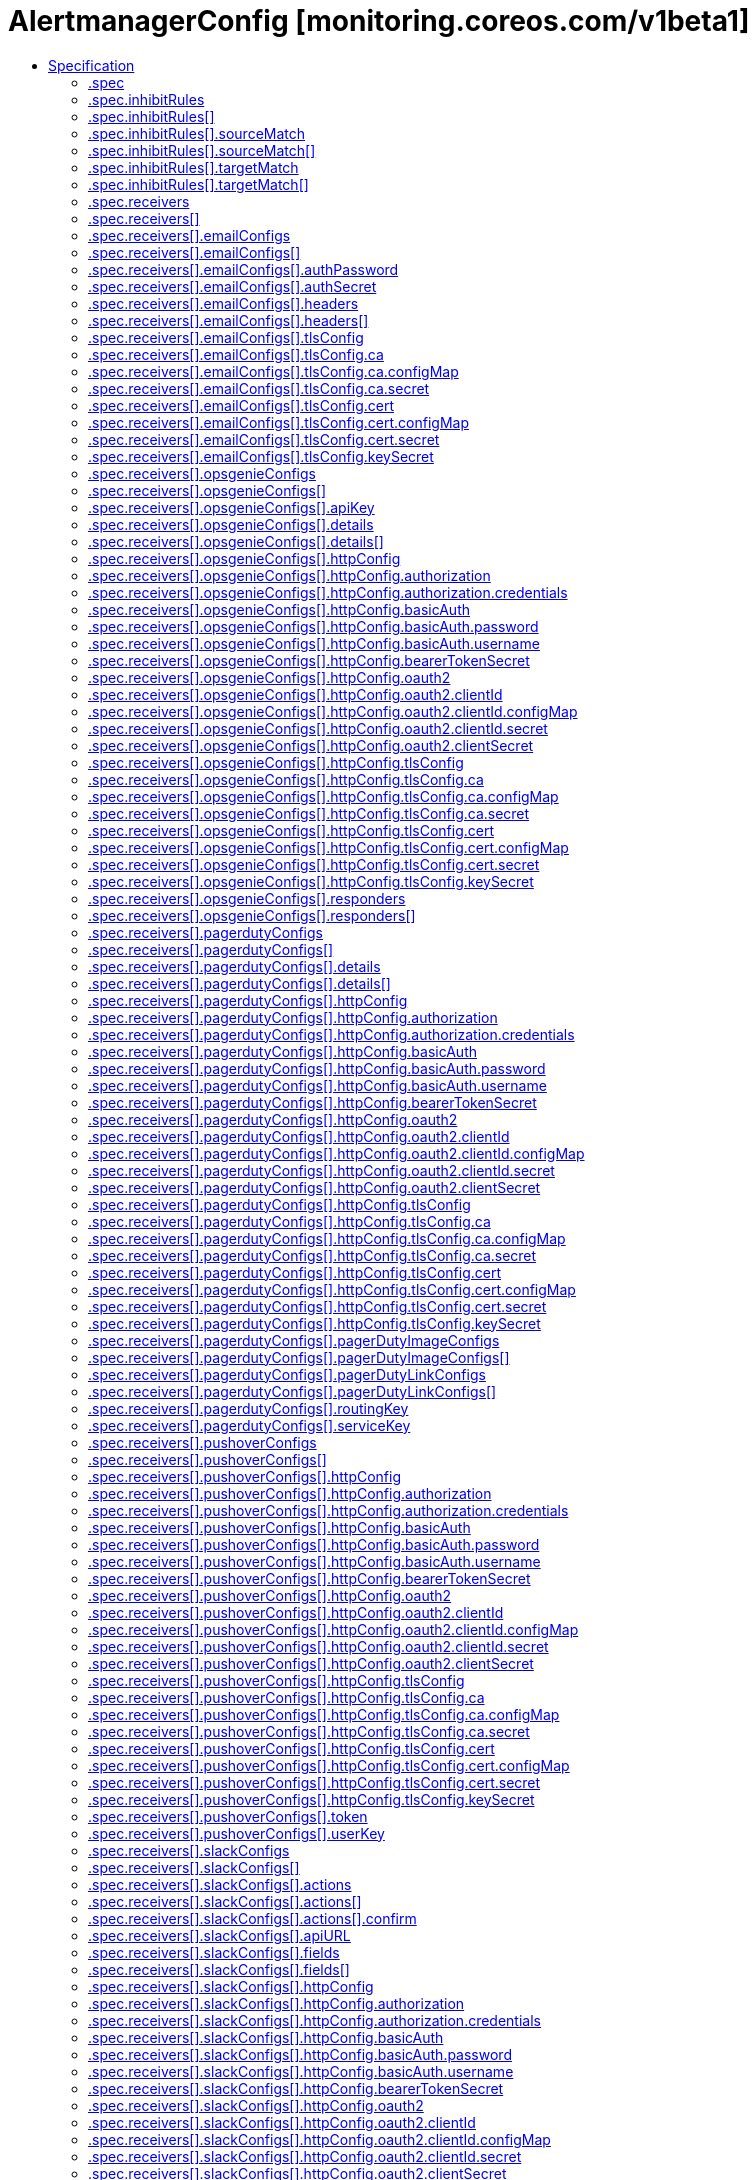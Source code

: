 // Automatically generated by 'openshift-apidocs-gen'. Do not edit.
:_mod-docs-content-type: ASSEMBLY
[id="alertmanagerconfig-monitoring-coreos-com-v1beta1"]
= AlertmanagerConfig [monitoring.coreos.com/v1beta1]
:toc: macro
:toc-title:

toc::[]


Description::
+
--
AlertmanagerConfig defines a namespaced AlertmanagerConfig to be aggregated across multiple namespaces configuring one Alertmanager cluster.
--

Type::
  `object`

Required::
  - `spec`


== Specification

[cols="1,1,1",options="header"]
|===
| Property | Type | Description

| `apiVersion`
| `string`
| APIVersion defines the versioned schema of this representation of an object. Servers should convert recognized schemas to the latest internal value, and may reject unrecognized values. More info: https://git.k8s.io/community/contributors/devel/sig-architecture/api-conventions.md#resources

| `kind`
| `string`
| Kind is a string value representing the REST resource this object represents. Servers may infer this from the endpoint the client submits requests to. Cannot be updated. In CamelCase. More info: https://git.k8s.io/community/contributors/devel/sig-architecture/api-conventions.md#types-kinds

| `metadata`
| xref:../../rest_api/objects/index.adoc#io-k8s-apimachinery-pkg-apis-meta-v1-ObjectMeta[`ObjectMeta`]
| Standard object's metadata. More info: https://git.k8s.io/community/contributors/devel/sig-architecture/api-conventions.md#metadata

| `spec`
| `object`
| AlertmanagerConfigSpec is a specification of the desired behavior of the Alertmanager configuration. By definition, the Alertmanager configuration only applies to alerts for which the `namespace` label is equal to the namespace of the AlertmanagerConfig resource.

|===
=== .spec
Description::
+
--
AlertmanagerConfigSpec is a specification of the desired behavior of the Alertmanager configuration. By definition, the Alertmanager configuration only applies to alerts for which the `namespace` label is equal to the namespace of the AlertmanagerConfig resource.
--

Type::
  `object`




[cols="1,1,1",options="header"]
|===
| Property | Type | Description

| `inhibitRules`
| `array`
| List of inhibition rules. The rules will only apply to alerts matching the resource's namespace.

| `inhibitRules[]`
| `object`
| InhibitRule defines an inhibition rule that allows to mute alerts when other alerts are already firing. See https://prometheus.io/docs/alerting/latest/configuration/#inhibit_rule

| `receivers`
| `array`
| List of receivers.

| `receivers[]`
| `object`
| Receiver defines one or more notification integrations.

| `route`
| `object`
| The Alertmanager route definition for alerts matching the resource's namespace. If present, it will be added to the generated Alertmanager configuration as a first-level route.

| `timeIntervals`
| `array`
| List of TimeInterval specifying when the routes should be muted or active.

| `timeIntervals[]`
| `object`
| TimeInterval specifies the periods in time when notifications will be muted or active.

|===
=== .spec.inhibitRules
Description::
+
--
List of inhibition rules. The rules will only apply to alerts matching the resource's namespace.
--

Type::
  `array`




=== .spec.inhibitRules[]
Description::
+
--
InhibitRule defines an inhibition rule that allows to mute alerts when other alerts are already firing. See https://prometheus.io/docs/alerting/latest/configuration/#inhibit_rule
--

Type::
  `object`




[cols="1,1,1",options="header"]
|===
| Property | Type | Description

| `equal`
| `array (string)`
| Labels that must have an equal value in the source and target alert for the inhibition to take effect.

| `sourceMatch`
| `array`
| Matchers for which one or more alerts have to exist for the inhibition to take effect. The operator enforces that the alert matches the resource's namespace.

| `sourceMatch[]`
| `object`
| Matcher defines how to match on alert's labels.

| `targetMatch`
| `array`
| Matchers that have to be fulfilled in the alerts to be muted. The operator enforces that the alert matches the resource's namespace.

| `targetMatch[]`
| `object`
| Matcher defines how to match on alert's labels.

|===
=== .spec.inhibitRules[].sourceMatch
Description::
+
--
Matchers for which one or more alerts have to exist for the inhibition to take effect. The operator enforces that the alert matches the resource's namespace.
--

Type::
  `array`




=== .spec.inhibitRules[].sourceMatch[]
Description::
+
--
Matcher defines how to match on alert's labels.
--

Type::
  `object`

Required::
  - `name`



[cols="1,1,1",options="header"]
|===
| Property | Type | Description

| `matchType`
| `string`
| Match operator, one of `=` (equal to), `!=` (not equal to), `=~` (regex match) or `!~` (not regex match). Negative operators (`!=` and `!~`) require Alertmanager >= v0.22.0.

| `name`
| `string`
| Label to match.

| `value`
| `string`
| Label value to match.

|===
=== .spec.inhibitRules[].targetMatch
Description::
+
--
Matchers that have to be fulfilled in the alerts to be muted. The operator enforces that the alert matches the resource's namespace.
--

Type::
  `array`




=== .spec.inhibitRules[].targetMatch[]
Description::
+
--
Matcher defines how to match on alert's labels.
--

Type::
  `object`

Required::
  - `name`



[cols="1,1,1",options="header"]
|===
| Property | Type | Description

| `matchType`
| `string`
| Match operator, one of `=` (equal to), `!=` (not equal to), `=~` (regex match) or `!~` (not regex match). Negative operators (`!=` and `!~`) require Alertmanager >= v0.22.0.

| `name`
| `string`
| Label to match.

| `value`
| `string`
| Label value to match.

|===
=== .spec.receivers
Description::
+
--
List of receivers.
--

Type::
  `array`




=== .spec.receivers[]
Description::
+
--
Receiver defines one or more notification integrations.
--

Type::
  `object`

Required::
  - `name`



[cols="1,1,1",options="header"]
|===
| Property | Type | Description

| `emailConfigs`
| `array`
| List of Email configurations.

| `emailConfigs[]`
| `object`
| EmailConfig configures notifications via Email.

| `name`
| `string`
| Name of the receiver. Must be unique across all items from the list.

| `opsgenieConfigs`
| `array`
| List of OpsGenie configurations.

| `opsgenieConfigs[]`
| `object`
| OpsGenieConfig configures notifications via OpsGenie. See https://prometheus.io/docs/alerting/latest/configuration/#opsgenie_config

| `pagerdutyConfigs`
| `array`
| List of PagerDuty configurations.

| `pagerdutyConfigs[]`
| `object`
| PagerDutyConfig configures notifications via PagerDuty. See https://prometheus.io/docs/alerting/latest/configuration/#pagerduty_config

| `pushoverConfigs`
| `array`
| List of Pushover configurations.

| `pushoverConfigs[]`
| `object`
| PushoverConfig configures notifications via Pushover. See https://prometheus.io/docs/alerting/latest/configuration/#pushover_config

| `slackConfigs`
| `array`
| List of Slack configurations.

| `slackConfigs[]`
| `object`
| SlackConfig configures notifications via Slack. See https://prometheus.io/docs/alerting/latest/configuration/#slack_config

| `snsConfigs`
| `array`
| List of SNS configurations

| `snsConfigs[]`
| `object`
| SNSConfig configures notifications via AWS SNS. See https://prometheus.io/docs/alerting/latest/configuration/#sns_configs

| `telegramConfigs`
| `array`
| List of Telegram configurations.

| `telegramConfigs[]`
| `object`
| TelegramConfig configures notifications via Telegram. See https://prometheus.io/docs/alerting/latest/configuration/#telegram_config

| `victoropsConfigs`
| `array`
| List of VictorOps configurations.

| `victoropsConfigs[]`
| `object`
| VictorOpsConfig configures notifications via VictorOps. See https://prometheus.io/docs/alerting/latest/configuration/#victorops_config

| `webhookConfigs`
| `array`
| List of webhook configurations.

| `webhookConfigs[]`
| `object`
| WebhookConfig configures notifications via a generic receiver supporting the webhook payload. See https://prometheus.io/docs/alerting/latest/configuration/#webhook_config

| `wechatConfigs`
| `array`
| List of WeChat configurations.

| `wechatConfigs[]`
| `object`
| WeChatConfig configures notifications via WeChat. See https://prometheus.io/docs/alerting/latest/configuration/#wechat_config

|===
=== .spec.receivers[].emailConfigs
Description::
+
--
List of Email configurations.
--

Type::
  `array`




=== .spec.receivers[].emailConfigs[]
Description::
+
--
EmailConfig configures notifications via Email.
--

Type::
  `object`




[cols="1,1,1",options="header"]
|===
| Property | Type | Description

| `authIdentity`
| `string`
| The identity to use for authentication.

| `authPassword`
| `object`
| The secret's key that contains the password to use for authentication. The secret needs to be in the same namespace as the AlertmanagerConfig object and accessible by the Prometheus Operator.

| `authSecret`
| `object`
| The secret's key that contains the CRAM-MD5 secret. The secret needs to be in the same namespace as the AlertmanagerConfig object and accessible by the Prometheus Operator.

| `authUsername`
| `string`
| The username to use for authentication.

| `from`
| `string`
| The sender address.

| `headers`
| `array`
| Further headers email header key/value pairs. Overrides any headers previously set by the notification implementation.

| `headers[]`
| `object`
| KeyValue defines a (key, value) tuple.

| `hello`
| `string`
| The hostname to identify to the SMTP server.

| `html`
| `string`
| The HTML body of the email notification.

| `requireTLS`
| `boolean`
| The SMTP TLS requirement. Note that Go does not support unencrypted connections to remote SMTP endpoints.

| `sendResolved`
| `boolean`
| Whether or not to notify about resolved alerts.

| `smarthost`
| `string`
| The SMTP host and port through which emails are sent. E.g. example.com:25

| `text`
| `string`
| The text body of the email notification.

| `tlsConfig`
| `object`
| TLS configuration

| `to`
| `string`
| The email address to send notifications to.

|===
=== .spec.receivers[].emailConfigs[].authPassword
Description::
+
--
The secret's key that contains the password to use for authentication. The secret needs to be in the same namespace as the AlertmanagerConfig object and accessible by the Prometheus Operator.
--

Type::
  `object`

Required::
  - `key`
  - `name`



[cols="1,1,1",options="header"]
|===
| Property | Type | Description

| `key`
| `string`
| The key of the secret to select from.  Must be a valid secret key.

| `name`
| `string`
| The name of the secret in the object's namespace to select from.

|===
=== .spec.receivers[].emailConfigs[].authSecret
Description::
+
--
The secret's key that contains the CRAM-MD5 secret. The secret needs to be in the same namespace as the AlertmanagerConfig object and accessible by the Prometheus Operator.
--

Type::
  `object`

Required::
  - `key`
  - `name`



[cols="1,1,1",options="header"]
|===
| Property | Type | Description

| `key`
| `string`
| The key of the secret to select from.  Must be a valid secret key.

| `name`
| `string`
| The name of the secret in the object's namespace to select from.

|===
=== .spec.receivers[].emailConfigs[].headers
Description::
+
--
Further headers email header key/value pairs. Overrides any headers previously set by the notification implementation.
--

Type::
  `array`




=== .spec.receivers[].emailConfigs[].headers[]
Description::
+
--
KeyValue defines a (key, value) tuple.
--

Type::
  `object`

Required::
  - `key`
  - `value`



[cols="1,1,1",options="header"]
|===
| Property | Type | Description

| `key`
| `string`
| Key of the tuple.

| `value`
| `string`
| Value of the tuple.

|===
=== .spec.receivers[].emailConfigs[].tlsConfig
Description::
+
--
TLS configuration
--

Type::
  `object`




[cols="1,1,1",options="header"]
|===
| Property | Type | Description

| `ca`
| `object`
| Struct containing the CA cert to use for the targets.

| `cert`
| `object`
| Struct containing the client cert file for the targets.

| `insecureSkipVerify`
| `boolean`
| Disable target certificate validation.

| `keySecret`
| `object`
| Secret containing the client key file for the targets.

| `serverName`
| `string`
| Used to verify the hostname for the targets.

|===
=== .spec.receivers[].emailConfigs[].tlsConfig.ca
Description::
+
--
Struct containing the CA cert to use for the targets.
--

Type::
  `object`




[cols="1,1,1",options="header"]
|===
| Property | Type | Description

| `configMap`
| `object`
| ConfigMap containing data to use for the targets.

| `secret`
| `object`
| Secret containing data to use for the targets.

|===
=== .spec.receivers[].emailConfigs[].tlsConfig.ca.configMap
Description::
+
--
ConfigMap containing data to use for the targets.
--

Type::
  `object`

Required::
  - `key`



[cols="1,1,1",options="header"]
|===
| Property | Type | Description

| `key`
| `string`
| The key to select.

| `name`
| `string`
| Name of the referent. More info: https://kubernetes.io/docs/concepts/overview/working-with-objects/names/#names TODO: Add other useful fields. apiVersion, kind, uid?

| `optional`
| `boolean`
| Specify whether the ConfigMap or its key must be defined

|===
=== .spec.receivers[].emailConfigs[].tlsConfig.ca.secret
Description::
+
--
Secret containing data to use for the targets.
--

Type::
  `object`

Required::
  - `key`



[cols="1,1,1",options="header"]
|===
| Property | Type | Description

| `key`
| `string`
| The key of the secret to select from.  Must be a valid secret key.

| `name`
| `string`
| Name of the referent. More info: https://kubernetes.io/docs/concepts/overview/working-with-objects/names/#names TODO: Add other useful fields. apiVersion, kind, uid?

| `optional`
| `boolean`
| Specify whether the Secret or its key must be defined

|===
=== .spec.receivers[].emailConfigs[].tlsConfig.cert
Description::
+
--
Struct containing the client cert file for the targets.
--

Type::
  `object`




[cols="1,1,1",options="header"]
|===
| Property | Type | Description

| `configMap`
| `object`
| ConfigMap containing data to use for the targets.

| `secret`
| `object`
| Secret containing data to use for the targets.

|===
=== .spec.receivers[].emailConfigs[].tlsConfig.cert.configMap
Description::
+
--
ConfigMap containing data to use for the targets.
--

Type::
  `object`

Required::
  - `key`



[cols="1,1,1",options="header"]
|===
| Property | Type | Description

| `key`
| `string`
| The key to select.

| `name`
| `string`
| Name of the referent. More info: https://kubernetes.io/docs/concepts/overview/working-with-objects/names/#names TODO: Add other useful fields. apiVersion, kind, uid?

| `optional`
| `boolean`
| Specify whether the ConfigMap or its key must be defined

|===
=== .spec.receivers[].emailConfigs[].tlsConfig.cert.secret
Description::
+
--
Secret containing data to use for the targets.
--

Type::
  `object`

Required::
  - `key`



[cols="1,1,1",options="header"]
|===
| Property | Type | Description

| `key`
| `string`
| The key of the secret to select from.  Must be a valid secret key.

| `name`
| `string`
| Name of the referent. More info: https://kubernetes.io/docs/concepts/overview/working-with-objects/names/#names TODO: Add other useful fields. apiVersion, kind, uid?

| `optional`
| `boolean`
| Specify whether the Secret or its key must be defined

|===
=== .spec.receivers[].emailConfigs[].tlsConfig.keySecret
Description::
+
--
Secret containing the client key file for the targets.
--

Type::
  `object`

Required::
  - `key`



[cols="1,1,1",options="header"]
|===
| Property | Type | Description

| `key`
| `string`
| The key of the secret to select from.  Must be a valid secret key.

| `name`
| `string`
| Name of the referent. More info: https://kubernetes.io/docs/concepts/overview/working-with-objects/names/#names TODO: Add other useful fields. apiVersion, kind, uid?

| `optional`
| `boolean`
| Specify whether the Secret or its key must be defined

|===
=== .spec.receivers[].opsgenieConfigs
Description::
+
--
List of OpsGenie configurations.
--

Type::
  `array`




=== .spec.receivers[].opsgenieConfigs[]
Description::
+
--
OpsGenieConfig configures notifications via OpsGenie. See https://prometheus.io/docs/alerting/latest/configuration/#opsgenie_config
--

Type::
  `object`




[cols="1,1,1",options="header"]
|===
| Property | Type | Description

| `actions`
| `string`
| Comma separated list of actions that will be available for the alert.

| `apiKey`
| `object`
| The secret's key that contains the OpsGenie API key. The secret needs to be in the same namespace as the AlertmanagerConfig object and accessible by the Prometheus Operator.

| `apiURL`
| `string`
| The URL to send OpsGenie API requests to.

| `description`
| `string`
| Description of the incident.

| `details`
| `array`
| A set of arbitrary key/value pairs that provide further detail about the incident.

| `details[]`
| `object`
| KeyValue defines a (key, value) tuple.

| `entity`
| `string`
| Optional field that can be used to specify which domain alert is related to.

| `httpConfig`
| `object`
| HTTP client configuration.

| `message`
| `string`
| Alert text limited to 130 characters.

| `note`
| `string`
| Additional alert note.

| `priority`
| `string`
| Priority level of alert. Possible values are P1, P2, P3, P4, and P5.

| `responders`
| `array`
| List of responders responsible for notifications.

| `responders[]`
| `object`
| OpsGenieConfigResponder defines a responder to an incident. One of `id`, `name` or `username` has to be defined.

| `sendResolved`
| `boolean`
| Whether or not to notify about resolved alerts.

| `source`
| `string`
| Backlink to the sender of the notification.

| `tags`
| `string`
| Comma separated list of tags attached to the notifications.

|===
=== .spec.receivers[].opsgenieConfigs[].apiKey
Description::
+
--
The secret's key that contains the OpsGenie API key. The secret needs to be in the same namespace as the AlertmanagerConfig object and accessible by the Prometheus Operator.
--

Type::
  `object`

Required::
  - `key`
  - `name`



[cols="1,1,1",options="header"]
|===
| Property | Type | Description

| `key`
| `string`
| The key of the secret to select from.  Must be a valid secret key.

| `name`
| `string`
| The name of the secret in the object's namespace to select from.

|===
=== .spec.receivers[].opsgenieConfigs[].details
Description::
+
--
A set of arbitrary key/value pairs that provide further detail about the incident.
--

Type::
  `array`




=== .spec.receivers[].opsgenieConfigs[].details[]
Description::
+
--
KeyValue defines a (key, value) tuple.
--

Type::
  `object`

Required::
  - `key`
  - `value`



[cols="1,1,1",options="header"]
|===
| Property | Type | Description

| `key`
| `string`
| Key of the tuple.

| `value`
| `string`
| Value of the tuple.

|===
=== .spec.receivers[].opsgenieConfigs[].httpConfig
Description::
+
--
HTTP client configuration.
--

Type::
  `object`




[cols="1,1,1",options="header"]
|===
| Property | Type | Description

| `authorization`
| `object`
| Authorization header configuration for the client. This is mutually exclusive with BasicAuth and is only available starting from Alertmanager v0.22+.

| `basicAuth`
| `object`
| BasicAuth for the client. This is mutually exclusive with Authorization. If both are defined, BasicAuth takes precedence.

| `bearerTokenSecret`
| `object`
| The secret's key that contains the bearer token to be used by the client for authentication. The secret needs to be in the same namespace as the AlertmanagerConfig object and accessible by the Prometheus Operator.

| `followRedirects`
| `boolean`
| FollowRedirects specifies whether the client should follow HTTP 3xx redirects.

| `oauth2`
| `object`
| OAuth2 client credentials used to fetch a token for the targets.

| `proxyURL`
| `string`
| Optional proxy URL.

| `tlsConfig`
| `object`
| TLS configuration for the client.

|===
=== .spec.receivers[].opsgenieConfigs[].httpConfig.authorization
Description::
+
--
Authorization header configuration for the client. This is mutually exclusive with BasicAuth and is only available starting from Alertmanager v0.22+.
--

Type::
  `object`




[cols="1,1,1",options="header"]
|===
| Property | Type | Description

| `credentials`
| `object`
| The secret's key that contains the credentials of the request

| `type`
| `string`
| Set the authentication type. Defaults to Bearer, Basic will cause an error

|===
=== .spec.receivers[].opsgenieConfigs[].httpConfig.authorization.credentials
Description::
+
--
The secret's key that contains the credentials of the request
--

Type::
  `object`

Required::
  - `key`



[cols="1,1,1",options="header"]
|===
| Property | Type | Description

| `key`
| `string`
| The key of the secret to select from.  Must be a valid secret key.

| `name`
| `string`
| Name of the referent. More info: https://kubernetes.io/docs/concepts/overview/working-with-objects/names/#names TODO: Add other useful fields. apiVersion, kind, uid?

| `optional`
| `boolean`
| Specify whether the Secret or its key must be defined

|===
=== .spec.receivers[].opsgenieConfigs[].httpConfig.basicAuth
Description::
+
--
BasicAuth for the client. This is mutually exclusive with Authorization. If both are defined, BasicAuth takes precedence.
--

Type::
  `object`




[cols="1,1,1",options="header"]
|===
| Property | Type | Description

| `password`
| `object`
| The secret in the service monitor namespace that contains the password for authentication.

| `username`
| `object`
| The secret in the service monitor namespace that contains the username for authentication.

|===
=== .spec.receivers[].opsgenieConfigs[].httpConfig.basicAuth.password
Description::
+
--
The secret in the service monitor namespace that contains the password for authentication.
--

Type::
  `object`

Required::
  - `key`



[cols="1,1,1",options="header"]
|===
| Property | Type | Description

| `key`
| `string`
| The key of the secret to select from.  Must be a valid secret key.

| `name`
| `string`
| Name of the referent. More info: https://kubernetes.io/docs/concepts/overview/working-with-objects/names/#names TODO: Add other useful fields. apiVersion, kind, uid?

| `optional`
| `boolean`
| Specify whether the Secret or its key must be defined

|===
=== .spec.receivers[].opsgenieConfigs[].httpConfig.basicAuth.username
Description::
+
--
The secret in the service monitor namespace that contains the username for authentication.
--

Type::
  `object`

Required::
  - `key`



[cols="1,1,1",options="header"]
|===
| Property | Type | Description

| `key`
| `string`
| The key of the secret to select from.  Must be a valid secret key.

| `name`
| `string`
| Name of the referent. More info: https://kubernetes.io/docs/concepts/overview/working-with-objects/names/#names TODO: Add other useful fields. apiVersion, kind, uid?

| `optional`
| `boolean`
| Specify whether the Secret or its key must be defined

|===
=== .spec.receivers[].opsgenieConfigs[].httpConfig.bearerTokenSecret
Description::
+
--
The secret's key that contains the bearer token to be used by the client for authentication. The secret needs to be in the same namespace as the AlertmanagerConfig object and accessible by the Prometheus Operator.
--

Type::
  `object`

Required::
  - `key`
  - `name`



[cols="1,1,1",options="header"]
|===
| Property | Type | Description

| `key`
| `string`
| The key of the secret to select from.  Must be a valid secret key.

| `name`
| `string`
| The name of the secret in the object's namespace to select from.

|===
=== .spec.receivers[].opsgenieConfigs[].httpConfig.oauth2
Description::
+
--
OAuth2 client credentials used to fetch a token for the targets.
--

Type::
  `object`

Required::
  - `clientId`
  - `clientSecret`
  - `tokenUrl`



[cols="1,1,1",options="header"]
|===
| Property | Type | Description

| `clientId`
| `object`
| The secret or configmap containing the OAuth2 client id

| `clientSecret`
| `object`
| The secret containing the OAuth2 client secret

| `endpointParams`
| `object (string)`
| Parameters to append to the token URL

| `scopes`
| `array (string)`
| OAuth2 scopes used for the token request

| `tokenUrl`
| `string`
| The URL to fetch the token from

|===
=== .spec.receivers[].opsgenieConfigs[].httpConfig.oauth2.clientId
Description::
+
--
The secret or configmap containing the OAuth2 client id
--

Type::
  `object`




[cols="1,1,1",options="header"]
|===
| Property | Type | Description

| `configMap`
| `object`
| ConfigMap containing data to use for the targets.

| `secret`
| `object`
| Secret containing data to use for the targets.

|===
=== .spec.receivers[].opsgenieConfigs[].httpConfig.oauth2.clientId.configMap
Description::
+
--
ConfigMap containing data to use for the targets.
--

Type::
  `object`

Required::
  - `key`



[cols="1,1,1",options="header"]
|===
| Property | Type | Description

| `key`
| `string`
| The key to select.

| `name`
| `string`
| Name of the referent. More info: https://kubernetes.io/docs/concepts/overview/working-with-objects/names/#names TODO: Add other useful fields. apiVersion, kind, uid?

| `optional`
| `boolean`
| Specify whether the ConfigMap or its key must be defined

|===
=== .spec.receivers[].opsgenieConfigs[].httpConfig.oauth2.clientId.secret
Description::
+
--
Secret containing data to use for the targets.
--

Type::
  `object`

Required::
  - `key`



[cols="1,1,1",options="header"]
|===
| Property | Type | Description

| `key`
| `string`
| The key of the secret to select from.  Must be a valid secret key.

| `name`
| `string`
| Name of the referent. More info: https://kubernetes.io/docs/concepts/overview/working-with-objects/names/#names TODO: Add other useful fields. apiVersion, kind, uid?

| `optional`
| `boolean`
| Specify whether the Secret or its key must be defined

|===
=== .spec.receivers[].opsgenieConfigs[].httpConfig.oauth2.clientSecret
Description::
+
--
The secret containing the OAuth2 client secret
--

Type::
  `object`

Required::
  - `key`



[cols="1,1,1",options="header"]
|===
| Property | Type | Description

| `key`
| `string`
| The key of the secret to select from.  Must be a valid secret key.

| `name`
| `string`
| Name of the referent. More info: https://kubernetes.io/docs/concepts/overview/working-with-objects/names/#names TODO: Add other useful fields. apiVersion, kind, uid?

| `optional`
| `boolean`
| Specify whether the Secret or its key must be defined

|===
=== .spec.receivers[].opsgenieConfigs[].httpConfig.tlsConfig
Description::
+
--
TLS configuration for the client.
--

Type::
  `object`




[cols="1,1,1",options="header"]
|===
| Property | Type | Description

| `ca`
| `object`
| Struct containing the CA cert to use for the targets.

| `cert`
| `object`
| Struct containing the client cert file for the targets.

| `insecureSkipVerify`
| `boolean`
| Disable target certificate validation.

| `keySecret`
| `object`
| Secret containing the client key file for the targets.

| `serverName`
| `string`
| Used to verify the hostname for the targets.

|===
=== .spec.receivers[].opsgenieConfigs[].httpConfig.tlsConfig.ca
Description::
+
--
Struct containing the CA cert to use for the targets.
--

Type::
  `object`




[cols="1,1,1",options="header"]
|===
| Property | Type | Description

| `configMap`
| `object`
| ConfigMap containing data to use for the targets.

| `secret`
| `object`
| Secret containing data to use for the targets.

|===
=== .spec.receivers[].opsgenieConfigs[].httpConfig.tlsConfig.ca.configMap
Description::
+
--
ConfigMap containing data to use for the targets.
--

Type::
  `object`

Required::
  - `key`



[cols="1,1,1",options="header"]
|===
| Property | Type | Description

| `key`
| `string`
| The key to select.

| `name`
| `string`
| Name of the referent. More info: https://kubernetes.io/docs/concepts/overview/working-with-objects/names/#names TODO: Add other useful fields. apiVersion, kind, uid?

| `optional`
| `boolean`
| Specify whether the ConfigMap or its key must be defined

|===
=== .spec.receivers[].opsgenieConfigs[].httpConfig.tlsConfig.ca.secret
Description::
+
--
Secret containing data to use for the targets.
--

Type::
  `object`

Required::
  - `key`



[cols="1,1,1",options="header"]
|===
| Property | Type | Description

| `key`
| `string`
| The key of the secret to select from.  Must be a valid secret key.

| `name`
| `string`
| Name of the referent. More info: https://kubernetes.io/docs/concepts/overview/working-with-objects/names/#names TODO: Add other useful fields. apiVersion, kind, uid?

| `optional`
| `boolean`
| Specify whether the Secret or its key must be defined

|===
=== .spec.receivers[].opsgenieConfigs[].httpConfig.tlsConfig.cert
Description::
+
--
Struct containing the client cert file for the targets.
--

Type::
  `object`




[cols="1,1,1",options="header"]
|===
| Property | Type | Description

| `configMap`
| `object`
| ConfigMap containing data to use for the targets.

| `secret`
| `object`
| Secret containing data to use for the targets.

|===
=== .spec.receivers[].opsgenieConfigs[].httpConfig.tlsConfig.cert.configMap
Description::
+
--
ConfigMap containing data to use for the targets.
--

Type::
  `object`

Required::
  - `key`



[cols="1,1,1",options="header"]
|===
| Property | Type | Description

| `key`
| `string`
| The key to select.

| `name`
| `string`
| Name of the referent. More info: https://kubernetes.io/docs/concepts/overview/working-with-objects/names/#names TODO: Add other useful fields. apiVersion, kind, uid?

| `optional`
| `boolean`
| Specify whether the ConfigMap or its key must be defined

|===
=== .spec.receivers[].opsgenieConfigs[].httpConfig.tlsConfig.cert.secret
Description::
+
--
Secret containing data to use for the targets.
--

Type::
  `object`

Required::
  - `key`



[cols="1,1,1",options="header"]
|===
| Property | Type | Description

| `key`
| `string`
| The key of the secret to select from.  Must be a valid secret key.

| `name`
| `string`
| Name of the referent. More info: https://kubernetes.io/docs/concepts/overview/working-with-objects/names/#names TODO: Add other useful fields. apiVersion, kind, uid?

| `optional`
| `boolean`
| Specify whether the Secret or its key must be defined

|===
=== .spec.receivers[].opsgenieConfigs[].httpConfig.tlsConfig.keySecret
Description::
+
--
Secret containing the client key file for the targets.
--

Type::
  `object`

Required::
  - `key`



[cols="1,1,1",options="header"]
|===
| Property | Type | Description

| `key`
| `string`
| The key of the secret to select from.  Must be a valid secret key.

| `name`
| `string`
| Name of the referent. More info: https://kubernetes.io/docs/concepts/overview/working-with-objects/names/#names TODO: Add other useful fields. apiVersion, kind, uid?

| `optional`
| `boolean`
| Specify whether the Secret or its key must be defined

|===
=== .spec.receivers[].opsgenieConfigs[].responders
Description::
+
--
List of responders responsible for notifications.
--

Type::
  `array`




=== .spec.receivers[].opsgenieConfigs[].responders[]
Description::
+
--
OpsGenieConfigResponder defines a responder to an incident. One of `id`, `name` or `username` has to be defined.
--

Type::
  `object`

Required::
  - `type`



[cols="1,1,1",options="header"]
|===
| Property | Type | Description

| `id`
| `string`
| ID of the responder.

| `name`
| `string`
| Name of the responder.

| `type`
| `string`
| Type of responder.

| `username`
| `string`
| Username of the responder.

|===
=== .spec.receivers[].pagerdutyConfigs
Description::
+
--
List of PagerDuty configurations.
--

Type::
  `array`




=== .spec.receivers[].pagerdutyConfigs[]
Description::
+
--
PagerDutyConfig configures notifications via PagerDuty. See https://prometheus.io/docs/alerting/latest/configuration/#pagerduty_config
--

Type::
  `object`




[cols="1,1,1",options="header"]
|===
| Property | Type | Description

| `class`
| `string`
| The class/type of the event.

| `client`
| `string`
| Client identification.

| `clientURL`
| `string`
| Backlink to the sender of notification.

| `component`
| `string`
| The part or component of the affected system that is broken.

| `description`
| `string`
| Description of the incident.

| `details`
| `array`
| Arbitrary key/value pairs that provide further detail about the incident.

| `details[]`
| `object`
| KeyValue defines a (key, value) tuple.

| `group`
| `string`
| A cluster or grouping of sources.

| `httpConfig`
| `object`
| HTTP client configuration.

| `pagerDutyImageConfigs`
| `array`
| A list of image details to attach that provide further detail about an incident.

| `pagerDutyImageConfigs[]`
| `object`
| PagerDutyImageConfig attaches images to an incident

| `pagerDutyLinkConfigs`
| `array`
| A list of link details to attach that provide further detail about an incident.

| `pagerDutyLinkConfigs[]`
| `object`
| PagerDutyLinkConfig attaches text links to an incident

| `routingKey`
| `object`
| The secret's key that contains the PagerDuty integration key (when using Events API v2). Either this field or `serviceKey` needs to be defined. The secret needs to be in the same namespace as the AlertmanagerConfig object and accessible by the Prometheus Operator.

| `sendResolved`
| `boolean`
| Whether or not to notify about resolved alerts.

| `serviceKey`
| `object`
| The secret's key that contains the PagerDuty service key (when using integration type "Prometheus"). Either this field or `routingKey` needs to be defined. The secret needs to be in the same namespace as the AlertmanagerConfig object and accessible by the Prometheus Operator.

| `severity`
| `string`
| Severity of the incident.

| `url`
| `string`
| The URL to send requests to.

|===
=== .spec.receivers[].pagerdutyConfigs[].details
Description::
+
--
Arbitrary key/value pairs that provide further detail about the incident.
--

Type::
  `array`




=== .spec.receivers[].pagerdutyConfigs[].details[]
Description::
+
--
KeyValue defines a (key, value) tuple.
--

Type::
  `object`

Required::
  - `key`
  - `value`



[cols="1,1,1",options="header"]
|===
| Property | Type | Description

| `key`
| `string`
| Key of the tuple.

| `value`
| `string`
| Value of the tuple.

|===
=== .spec.receivers[].pagerdutyConfigs[].httpConfig
Description::
+
--
HTTP client configuration.
--

Type::
  `object`




[cols="1,1,1",options="header"]
|===
| Property | Type | Description

| `authorization`
| `object`
| Authorization header configuration for the client. This is mutually exclusive with BasicAuth and is only available starting from Alertmanager v0.22+.

| `basicAuth`
| `object`
| BasicAuth for the client. This is mutually exclusive with Authorization. If both are defined, BasicAuth takes precedence.

| `bearerTokenSecret`
| `object`
| The secret's key that contains the bearer token to be used by the client for authentication. The secret needs to be in the same namespace as the AlertmanagerConfig object and accessible by the Prometheus Operator.

| `followRedirects`
| `boolean`
| FollowRedirects specifies whether the client should follow HTTP 3xx redirects.

| `oauth2`
| `object`
| OAuth2 client credentials used to fetch a token for the targets.

| `proxyURL`
| `string`
| Optional proxy URL.

| `tlsConfig`
| `object`
| TLS configuration for the client.

|===
=== .spec.receivers[].pagerdutyConfigs[].httpConfig.authorization
Description::
+
--
Authorization header configuration for the client. This is mutually exclusive with BasicAuth and is only available starting from Alertmanager v0.22+.
--

Type::
  `object`




[cols="1,1,1",options="header"]
|===
| Property | Type | Description

| `credentials`
| `object`
| The secret's key that contains the credentials of the request

| `type`
| `string`
| Set the authentication type. Defaults to Bearer, Basic will cause an error

|===
=== .spec.receivers[].pagerdutyConfigs[].httpConfig.authorization.credentials
Description::
+
--
The secret's key that contains the credentials of the request
--

Type::
  `object`

Required::
  - `key`



[cols="1,1,1",options="header"]
|===
| Property | Type | Description

| `key`
| `string`
| The key of the secret to select from.  Must be a valid secret key.

| `name`
| `string`
| Name of the referent. More info: https://kubernetes.io/docs/concepts/overview/working-with-objects/names/#names TODO: Add other useful fields. apiVersion, kind, uid?

| `optional`
| `boolean`
| Specify whether the Secret or its key must be defined

|===
=== .spec.receivers[].pagerdutyConfigs[].httpConfig.basicAuth
Description::
+
--
BasicAuth for the client. This is mutually exclusive with Authorization. If both are defined, BasicAuth takes precedence.
--

Type::
  `object`




[cols="1,1,1",options="header"]
|===
| Property | Type | Description

| `password`
| `object`
| The secret in the service monitor namespace that contains the password for authentication.

| `username`
| `object`
| The secret in the service monitor namespace that contains the username for authentication.

|===
=== .spec.receivers[].pagerdutyConfigs[].httpConfig.basicAuth.password
Description::
+
--
The secret in the service monitor namespace that contains the password for authentication.
--

Type::
  `object`

Required::
  - `key`



[cols="1,1,1",options="header"]
|===
| Property | Type | Description

| `key`
| `string`
| The key of the secret to select from.  Must be a valid secret key.

| `name`
| `string`
| Name of the referent. More info: https://kubernetes.io/docs/concepts/overview/working-with-objects/names/#names TODO: Add other useful fields. apiVersion, kind, uid?

| `optional`
| `boolean`
| Specify whether the Secret or its key must be defined

|===
=== .spec.receivers[].pagerdutyConfigs[].httpConfig.basicAuth.username
Description::
+
--
The secret in the service monitor namespace that contains the username for authentication.
--

Type::
  `object`

Required::
  - `key`



[cols="1,1,1",options="header"]
|===
| Property | Type | Description

| `key`
| `string`
| The key of the secret to select from.  Must be a valid secret key.

| `name`
| `string`
| Name of the referent. More info: https://kubernetes.io/docs/concepts/overview/working-with-objects/names/#names TODO: Add other useful fields. apiVersion, kind, uid?

| `optional`
| `boolean`
| Specify whether the Secret or its key must be defined

|===
=== .spec.receivers[].pagerdutyConfigs[].httpConfig.bearerTokenSecret
Description::
+
--
The secret's key that contains the bearer token to be used by the client for authentication. The secret needs to be in the same namespace as the AlertmanagerConfig object and accessible by the Prometheus Operator.
--

Type::
  `object`

Required::
  - `key`
  - `name`



[cols="1,1,1",options="header"]
|===
| Property | Type | Description

| `key`
| `string`
| The key of the secret to select from.  Must be a valid secret key.

| `name`
| `string`
| The name of the secret in the object's namespace to select from.

|===
=== .spec.receivers[].pagerdutyConfigs[].httpConfig.oauth2
Description::
+
--
OAuth2 client credentials used to fetch a token for the targets.
--

Type::
  `object`

Required::
  - `clientId`
  - `clientSecret`
  - `tokenUrl`



[cols="1,1,1",options="header"]
|===
| Property | Type | Description

| `clientId`
| `object`
| The secret or configmap containing the OAuth2 client id

| `clientSecret`
| `object`
| The secret containing the OAuth2 client secret

| `endpointParams`
| `object (string)`
| Parameters to append to the token URL

| `scopes`
| `array (string)`
| OAuth2 scopes used for the token request

| `tokenUrl`
| `string`
| The URL to fetch the token from

|===
=== .spec.receivers[].pagerdutyConfigs[].httpConfig.oauth2.clientId
Description::
+
--
The secret or configmap containing the OAuth2 client id
--

Type::
  `object`




[cols="1,1,1",options="header"]
|===
| Property | Type | Description

| `configMap`
| `object`
| ConfigMap containing data to use for the targets.

| `secret`
| `object`
| Secret containing data to use for the targets.

|===
=== .spec.receivers[].pagerdutyConfigs[].httpConfig.oauth2.clientId.configMap
Description::
+
--
ConfigMap containing data to use for the targets.
--

Type::
  `object`

Required::
  - `key`



[cols="1,1,1",options="header"]
|===
| Property | Type | Description

| `key`
| `string`
| The key to select.

| `name`
| `string`
| Name of the referent. More info: https://kubernetes.io/docs/concepts/overview/working-with-objects/names/#names TODO: Add other useful fields. apiVersion, kind, uid?

| `optional`
| `boolean`
| Specify whether the ConfigMap or its key must be defined

|===
=== .spec.receivers[].pagerdutyConfigs[].httpConfig.oauth2.clientId.secret
Description::
+
--
Secret containing data to use for the targets.
--

Type::
  `object`

Required::
  - `key`



[cols="1,1,1",options="header"]
|===
| Property | Type | Description

| `key`
| `string`
| The key of the secret to select from.  Must be a valid secret key.

| `name`
| `string`
| Name of the referent. More info: https://kubernetes.io/docs/concepts/overview/working-with-objects/names/#names TODO: Add other useful fields. apiVersion, kind, uid?

| `optional`
| `boolean`
| Specify whether the Secret or its key must be defined

|===
=== .spec.receivers[].pagerdutyConfigs[].httpConfig.oauth2.clientSecret
Description::
+
--
The secret containing the OAuth2 client secret
--

Type::
  `object`

Required::
  - `key`



[cols="1,1,1",options="header"]
|===
| Property | Type | Description

| `key`
| `string`
| The key of the secret to select from.  Must be a valid secret key.

| `name`
| `string`
| Name of the referent. More info: https://kubernetes.io/docs/concepts/overview/working-with-objects/names/#names TODO: Add other useful fields. apiVersion, kind, uid?

| `optional`
| `boolean`
| Specify whether the Secret or its key must be defined

|===
=== .spec.receivers[].pagerdutyConfigs[].httpConfig.tlsConfig
Description::
+
--
TLS configuration for the client.
--

Type::
  `object`




[cols="1,1,1",options="header"]
|===
| Property | Type | Description

| `ca`
| `object`
| Struct containing the CA cert to use for the targets.

| `cert`
| `object`
| Struct containing the client cert file for the targets.

| `insecureSkipVerify`
| `boolean`
| Disable target certificate validation.

| `keySecret`
| `object`
| Secret containing the client key file for the targets.

| `serverName`
| `string`
| Used to verify the hostname for the targets.

|===
=== .spec.receivers[].pagerdutyConfigs[].httpConfig.tlsConfig.ca
Description::
+
--
Struct containing the CA cert to use for the targets.
--

Type::
  `object`




[cols="1,1,1",options="header"]
|===
| Property | Type | Description

| `configMap`
| `object`
| ConfigMap containing data to use for the targets.

| `secret`
| `object`
| Secret containing data to use for the targets.

|===
=== .spec.receivers[].pagerdutyConfigs[].httpConfig.tlsConfig.ca.configMap
Description::
+
--
ConfigMap containing data to use for the targets.
--

Type::
  `object`

Required::
  - `key`



[cols="1,1,1",options="header"]
|===
| Property | Type | Description

| `key`
| `string`
| The key to select.

| `name`
| `string`
| Name of the referent. More info: https://kubernetes.io/docs/concepts/overview/working-with-objects/names/#names TODO: Add other useful fields. apiVersion, kind, uid?

| `optional`
| `boolean`
| Specify whether the ConfigMap or its key must be defined

|===
=== .spec.receivers[].pagerdutyConfigs[].httpConfig.tlsConfig.ca.secret
Description::
+
--
Secret containing data to use for the targets.
--

Type::
  `object`

Required::
  - `key`



[cols="1,1,1",options="header"]
|===
| Property | Type | Description

| `key`
| `string`
| The key of the secret to select from.  Must be a valid secret key.

| `name`
| `string`
| Name of the referent. More info: https://kubernetes.io/docs/concepts/overview/working-with-objects/names/#names TODO: Add other useful fields. apiVersion, kind, uid?

| `optional`
| `boolean`
| Specify whether the Secret or its key must be defined

|===
=== .spec.receivers[].pagerdutyConfigs[].httpConfig.tlsConfig.cert
Description::
+
--
Struct containing the client cert file for the targets.
--

Type::
  `object`




[cols="1,1,1",options="header"]
|===
| Property | Type | Description

| `configMap`
| `object`
| ConfigMap containing data to use for the targets.

| `secret`
| `object`
| Secret containing data to use for the targets.

|===
=== .spec.receivers[].pagerdutyConfigs[].httpConfig.tlsConfig.cert.configMap
Description::
+
--
ConfigMap containing data to use for the targets.
--

Type::
  `object`

Required::
  - `key`



[cols="1,1,1",options="header"]
|===
| Property | Type | Description

| `key`
| `string`
| The key to select.

| `name`
| `string`
| Name of the referent. More info: https://kubernetes.io/docs/concepts/overview/working-with-objects/names/#names TODO: Add other useful fields. apiVersion, kind, uid?

| `optional`
| `boolean`
| Specify whether the ConfigMap or its key must be defined

|===
=== .spec.receivers[].pagerdutyConfigs[].httpConfig.tlsConfig.cert.secret
Description::
+
--
Secret containing data to use for the targets.
--

Type::
  `object`

Required::
  - `key`



[cols="1,1,1",options="header"]
|===
| Property | Type | Description

| `key`
| `string`
| The key of the secret to select from.  Must be a valid secret key.

| `name`
| `string`
| Name of the referent. More info: https://kubernetes.io/docs/concepts/overview/working-with-objects/names/#names TODO: Add other useful fields. apiVersion, kind, uid?

| `optional`
| `boolean`
| Specify whether the Secret or its key must be defined

|===
=== .spec.receivers[].pagerdutyConfigs[].httpConfig.tlsConfig.keySecret
Description::
+
--
Secret containing the client key file for the targets.
--

Type::
  `object`

Required::
  - `key`



[cols="1,1,1",options="header"]
|===
| Property | Type | Description

| `key`
| `string`
| The key of the secret to select from.  Must be a valid secret key.

| `name`
| `string`
| Name of the referent. More info: https://kubernetes.io/docs/concepts/overview/working-with-objects/names/#names TODO: Add other useful fields. apiVersion, kind, uid?

| `optional`
| `boolean`
| Specify whether the Secret or its key must be defined

|===
=== .spec.receivers[].pagerdutyConfigs[].pagerDutyImageConfigs
Description::
+
--
A list of image details to attach that provide further detail about an incident.
--

Type::
  `array`




=== .spec.receivers[].pagerdutyConfigs[].pagerDutyImageConfigs[]
Description::
+
--
PagerDutyImageConfig attaches images to an incident
--

Type::
  `object`




[cols="1,1,1",options="header"]
|===
| Property | Type | Description

| `alt`
| `string`
| Alt is the optional alternative text for the image.

| `href`
| `string`
| Optional URL; makes the image a clickable link.

| `src`
| `string`
| Src of the image being attached to the incident

|===
=== .spec.receivers[].pagerdutyConfigs[].pagerDutyLinkConfigs
Description::
+
--
A list of link details to attach that provide further detail about an incident.
--

Type::
  `array`




=== .spec.receivers[].pagerdutyConfigs[].pagerDutyLinkConfigs[]
Description::
+
--
PagerDutyLinkConfig attaches text links to an incident
--

Type::
  `object`




[cols="1,1,1",options="header"]
|===
| Property | Type | Description

| `alt`
| `string`
| Text that describes the purpose of the link, and can be used as the link's text.

| `href`
| `string`
| Href is the URL of the link to be attached

|===
=== .spec.receivers[].pagerdutyConfigs[].routingKey
Description::
+
--
The secret's key that contains the PagerDuty integration key (when using Events API v2). Either this field or `serviceKey` needs to be defined. The secret needs to be in the same namespace as the AlertmanagerConfig object and accessible by the Prometheus Operator.
--

Type::
  `object`

Required::
  - `key`
  - `name`



[cols="1,1,1",options="header"]
|===
| Property | Type | Description

| `key`
| `string`
| The key of the secret to select from.  Must be a valid secret key.

| `name`
| `string`
| The name of the secret in the object's namespace to select from.

|===
=== .spec.receivers[].pagerdutyConfigs[].serviceKey
Description::
+
--
The secret's key that contains the PagerDuty service key (when using integration type "Prometheus"). Either this field or `routingKey` needs to be defined. The secret needs to be in the same namespace as the AlertmanagerConfig object and accessible by the Prometheus Operator.
--

Type::
  `object`

Required::
  - `key`
  - `name`



[cols="1,1,1",options="header"]
|===
| Property | Type | Description

| `key`
| `string`
| The key of the secret to select from.  Must be a valid secret key.

| `name`
| `string`
| The name of the secret in the object's namespace to select from.

|===
=== .spec.receivers[].pushoverConfigs
Description::
+
--
List of Pushover configurations.
--

Type::
  `array`




=== .spec.receivers[].pushoverConfigs[]
Description::
+
--
PushoverConfig configures notifications via Pushover. See https://prometheus.io/docs/alerting/latest/configuration/#pushover_config
--

Type::
  `object`




[cols="1,1,1",options="header"]
|===
| Property | Type | Description

| `expire`
| `string`
| How long your notification will continue to be retried for, unless the user acknowledges the notification.

| `html`
| `boolean`
| Whether notification message is HTML or plain text.

| `httpConfig`
| `object`
| HTTP client configuration.

| `message`
| `string`
| Notification message.

| `priority`
| `string`
| Priority, see https://pushover.net/api#priority

| `retry`
| `string`
| How often the Pushover servers will send the same notification to the user. Must be at least 30 seconds.

| `sendResolved`
| `boolean`
| Whether or not to notify about resolved alerts.

| `sound`
| `string`
| The name of one of the sounds supported by device clients to override the user's default sound choice

| `title`
| `string`
| Notification title.

| `token`
| `object`
| The secret's key that contains the registered application's API token, see https://pushover.net/apps. The secret needs to be in the same namespace as the AlertmanagerConfig object and accessible by the Prometheus Operator.

| `url`
| `string`
| A supplementary URL shown alongside the message.

| `urlTitle`
| `string`
| A title for supplementary URL, otherwise just the URL is shown

| `userKey`
| `object`
| The secret's key that contains the recipient user's user key. The secret needs to be in the same namespace as the AlertmanagerConfig object and accessible by the Prometheus Operator.

|===
=== .spec.receivers[].pushoverConfigs[].httpConfig
Description::
+
--
HTTP client configuration.
--

Type::
  `object`




[cols="1,1,1",options="header"]
|===
| Property | Type | Description

| `authorization`
| `object`
| Authorization header configuration for the client. This is mutually exclusive with BasicAuth and is only available starting from Alertmanager v0.22+.

| `basicAuth`
| `object`
| BasicAuth for the client. This is mutually exclusive with Authorization. If both are defined, BasicAuth takes precedence.

| `bearerTokenSecret`
| `object`
| The secret's key that contains the bearer token to be used by the client for authentication. The secret needs to be in the same namespace as the AlertmanagerConfig object and accessible by the Prometheus Operator.

| `followRedirects`
| `boolean`
| FollowRedirects specifies whether the client should follow HTTP 3xx redirects.

| `oauth2`
| `object`
| OAuth2 client credentials used to fetch a token for the targets.

| `proxyURL`
| `string`
| Optional proxy URL.

| `tlsConfig`
| `object`
| TLS configuration for the client.

|===
=== .spec.receivers[].pushoverConfigs[].httpConfig.authorization
Description::
+
--
Authorization header configuration for the client. This is mutually exclusive with BasicAuth and is only available starting from Alertmanager v0.22+.
--

Type::
  `object`




[cols="1,1,1",options="header"]
|===
| Property | Type | Description

| `credentials`
| `object`
| The secret's key that contains the credentials of the request

| `type`
| `string`
| Set the authentication type. Defaults to Bearer, Basic will cause an error

|===
=== .spec.receivers[].pushoverConfigs[].httpConfig.authorization.credentials
Description::
+
--
The secret's key that contains the credentials of the request
--

Type::
  `object`

Required::
  - `key`



[cols="1,1,1",options="header"]
|===
| Property | Type | Description

| `key`
| `string`
| The key of the secret to select from.  Must be a valid secret key.

| `name`
| `string`
| Name of the referent. More info: https://kubernetes.io/docs/concepts/overview/working-with-objects/names/#names TODO: Add other useful fields. apiVersion, kind, uid?

| `optional`
| `boolean`
| Specify whether the Secret or its key must be defined

|===
=== .spec.receivers[].pushoverConfigs[].httpConfig.basicAuth
Description::
+
--
BasicAuth for the client. This is mutually exclusive with Authorization. If both are defined, BasicAuth takes precedence.
--

Type::
  `object`




[cols="1,1,1",options="header"]
|===
| Property | Type | Description

| `password`
| `object`
| The secret in the service monitor namespace that contains the password for authentication.

| `username`
| `object`
| The secret in the service monitor namespace that contains the username for authentication.

|===
=== .spec.receivers[].pushoverConfigs[].httpConfig.basicAuth.password
Description::
+
--
The secret in the service monitor namespace that contains the password for authentication.
--

Type::
  `object`

Required::
  - `key`



[cols="1,1,1",options="header"]
|===
| Property | Type | Description

| `key`
| `string`
| The key of the secret to select from.  Must be a valid secret key.

| `name`
| `string`
| Name of the referent. More info: https://kubernetes.io/docs/concepts/overview/working-with-objects/names/#names TODO: Add other useful fields. apiVersion, kind, uid?

| `optional`
| `boolean`
| Specify whether the Secret or its key must be defined

|===
=== .spec.receivers[].pushoverConfigs[].httpConfig.basicAuth.username
Description::
+
--
The secret in the service monitor namespace that contains the username for authentication.
--

Type::
  `object`

Required::
  - `key`



[cols="1,1,1",options="header"]
|===
| Property | Type | Description

| `key`
| `string`
| The key of the secret to select from.  Must be a valid secret key.

| `name`
| `string`
| Name of the referent. More info: https://kubernetes.io/docs/concepts/overview/working-with-objects/names/#names TODO: Add other useful fields. apiVersion, kind, uid?

| `optional`
| `boolean`
| Specify whether the Secret or its key must be defined

|===
=== .spec.receivers[].pushoverConfigs[].httpConfig.bearerTokenSecret
Description::
+
--
The secret's key that contains the bearer token to be used by the client for authentication. The secret needs to be in the same namespace as the AlertmanagerConfig object and accessible by the Prometheus Operator.
--

Type::
  `object`

Required::
  - `key`
  - `name`



[cols="1,1,1",options="header"]
|===
| Property | Type | Description

| `key`
| `string`
| The key of the secret to select from.  Must be a valid secret key.

| `name`
| `string`
| The name of the secret in the object's namespace to select from.

|===
=== .spec.receivers[].pushoverConfigs[].httpConfig.oauth2
Description::
+
--
OAuth2 client credentials used to fetch a token for the targets.
--

Type::
  `object`

Required::
  - `clientId`
  - `clientSecret`
  - `tokenUrl`



[cols="1,1,1",options="header"]
|===
| Property | Type | Description

| `clientId`
| `object`
| The secret or configmap containing the OAuth2 client id

| `clientSecret`
| `object`
| The secret containing the OAuth2 client secret

| `endpointParams`
| `object (string)`
| Parameters to append to the token URL

| `scopes`
| `array (string)`
| OAuth2 scopes used for the token request

| `tokenUrl`
| `string`
| The URL to fetch the token from

|===
=== .spec.receivers[].pushoverConfigs[].httpConfig.oauth2.clientId
Description::
+
--
The secret or configmap containing the OAuth2 client id
--

Type::
  `object`




[cols="1,1,1",options="header"]
|===
| Property | Type | Description

| `configMap`
| `object`
| ConfigMap containing data to use for the targets.

| `secret`
| `object`
| Secret containing data to use for the targets.

|===
=== .spec.receivers[].pushoverConfigs[].httpConfig.oauth2.clientId.configMap
Description::
+
--
ConfigMap containing data to use for the targets.
--

Type::
  `object`

Required::
  - `key`



[cols="1,1,1",options="header"]
|===
| Property | Type | Description

| `key`
| `string`
| The key to select.

| `name`
| `string`
| Name of the referent. More info: https://kubernetes.io/docs/concepts/overview/working-with-objects/names/#names TODO: Add other useful fields. apiVersion, kind, uid?

| `optional`
| `boolean`
| Specify whether the ConfigMap or its key must be defined

|===
=== .spec.receivers[].pushoverConfigs[].httpConfig.oauth2.clientId.secret
Description::
+
--
Secret containing data to use for the targets.
--

Type::
  `object`

Required::
  - `key`



[cols="1,1,1",options="header"]
|===
| Property | Type | Description

| `key`
| `string`
| The key of the secret to select from.  Must be a valid secret key.

| `name`
| `string`
| Name of the referent. More info: https://kubernetes.io/docs/concepts/overview/working-with-objects/names/#names TODO: Add other useful fields. apiVersion, kind, uid?

| `optional`
| `boolean`
| Specify whether the Secret or its key must be defined

|===
=== .spec.receivers[].pushoverConfigs[].httpConfig.oauth2.clientSecret
Description::
+
--
The secret containing the OAuth2 client secret
--

Type::
  `object`

Required::
  - `key`



[cols="1,1,1",options="header"]
|===
| Property | Type | Description

| `key`
| `string`
| The key of the secret to select from.  Must be a valid secret key.

| `name`
| `string`
| Name of the referent. More info: https://kubernetes.io/docs/concepts/overview/working-with-objects/names/#names TODO: Add other useful fields. apiVersion, kind, uid?

| `optional`
| `boolean`
| Specify whether the Secret or its key must be defined

|===
=== .spec.receivers[].pushoverConfigs[].httpConfig.tlsConfig
Description::
+
--
TLS configuration for the client.
--

Type::
  `object`




[cols="1,1,1",options="header"]
|===
| Property | Type | Description

| `ca`
| `object`
| Struct containing the CA cert to use for the targets.

| `cert`
| `object`
| Struct containing the client cert file for the targets.

| `insecureSkipVerify`
| `boolean`
| Disable target certificate validation.

| `keySecret`
| `object`
| Secret containing the client key file for the targets.

| `serverName`
| `string`
| Used to verify the hostname for the targets.

|===
=== .spec.receivers[].pushoverConfigs[].httpConfig.tlsConfig.ca
Description::
+
--
Struct containing the CA cert to use for the targets.
--

Type::
  `object`




[cols="1,1,1",options="header"]
|===
| Property | Type | Description

| `configMap`
| `object`
| ConfigMap containing data to use for the targets.

| `secret`
| `object`
| Secret containing data to use for the targets.

|===
=== .spec.receivers[].pushoverConfigs[].httpConfig.tlsConfig.ca.configMap
Description::
+
--
ConfigMap containing data to use for the targets.
--

Type::
  `object`

Required::
  - `key`



[cols="1,1,1",options="header"]
|===
| Property | Type | Description

| `key`
| `string`
| The key to select.

| `name`
| `string`
| Name of the referent. More info: https://kubernetes.io/docs/concepts/overview/working-with-objects/names/#names TODO: Add other useful fields. apiVersion, kind, uid?

| `optional`
| `boolean`
| Specify whether the ConfigMap or its key must be defined

|===
=== .spec.receivers[].pushoverConfigs[].httpConfig.tlsConfig.ca.secret
Description::
+
--
Secret containing data to use for the targets.
--

Type::
  `object`

Required::
  - `key`



[cols="1,1,1",options="header"]
|===
| Property | Type | Description

| `key`
| `string`
| The key of the secret to select from.  Must be a valid secret key.

| `name`
| `string`
| Name of the referent. More info: https://kubernetes.io/docs/concepts/overview/working-with-objects/names/#names TODO: Add other useful fields. apiVersion, kind, uid?

| `optional`
| `boolean`
| Specify whether the Secret or its key must be defined

|===
=== .spec.receivers[].pushoverConfigs[].httpConfig.tlsConfig.cert
Description::
+
--
Struct containing the client cert file for the targets.
--

Type::
  `object`




[cols="1,1,1",options="header"]
|===
| Property | Type | Description

| `configMap`
| `object`
| ConfigMap containing data to use for the targets.

| `secret`
| `object`
| Secret containing data to use for the targets.

|===
=== .spec.receivers[].pushoverConfigs[].httpConfig.tlsConfig.cert.configMap
Description::
+
--
ConfigMap containing data to use for the targets.
--

Type::
  `object`

Required::
  - `key`



[cols="1,1,1",options="header"]
|===
| Property | Type | Description

| `key`
| `string`
| The key to select.

| `name`
| `string`
| Name of the referent. More info: https://kubernetes.io/docs/concepts/overview/working-with-objects/names/#names TODO: Add other useful fields. apiVersion, kind, uid?

| `optional`
| `boolean`
| Specify whether the ConfigMap or its key must be defined

|===
=== .spec.receivers[].pushoverConfigs[].httpConfig.tlsConfig.cert.secret
Description::
+
--
Secret containing data to use for the targets.
--

Type::
  `object`

Required::
  - `key`



[cols="1,1,1",options="header"]
|===
| Property | Type | Description

| `key`
| `string`
| The key of the secret to select from.  Must be a valid secret key.

| `name`
| `string`
| Name of the referent. More info: https://kubernetes.io/docs/concepts/overview/working-with-objects/names/#names TODO: Add other useful fields. apiVersion, kind, uid?

| `optional`
| `boolean`
| Specify whether the Secret or its key must be defined

|===
=== .spec.receivers[].pushoverConfigs[].httpConfig.tlsConfig.keySecret
Description::
+
--
Secret containing the client key file for the targets.
--

Type::
  `object`

Required::
  - `key`



[cols="1,1,1",options="header"]
|===
| Property | Type | Description

| `key`
| `string`
| The key of the secret to select from.  Must be a valid secret key.

| `name`
| `string`
| Name of the referent. More info: https://kubernetes.io/docs/concepts/overview/working-with-objects/names/#names TODO: Add other useful fields. apiVersion, kind, uid?

| `optional`
| `boolean`
| Specify whether the Secret or its key must be defined

|===
=== .spec.receivers[].pushoverConfigs[].token
Description::
+
--
The secret's key that contains the registered application's API token, see https://pushover.net/apps. The secret needs to be in the same namespace as the AlertmanagerConfig object and accessible by the Prometheus Operator.
--

Type::
  `object`

Required::
  - `key`
  - `name`



[cols="1,1,1",options="header"]
|===
| Property | Type | Description

| `key`
| `string`
| The key of the secret to select from.  Must be a valid secret key.

| `name`
| `string`
| The name of the secret in the object's namespace to select from.

|===
=== .spec.receivers[].pushoverConfigs[].userKey
Description::
+
--
The secret's key that contains the recipient user's user key. The secret needs to be in the same namespace as the AlertmanagerConfig object and accessible by the Prometheus Operator.
--

Type::
  `object`

Required::
  - `key`
  - `name`



[cols="1,1,1",options="header"]
|===
| Property | Type | Description

| `key`
| `string`
| The key of the secret to select from.  Must be a valid secret key.

| `name`
| `string`
| The name of the secret in the object's namespace to select from.

|===
=== .spec.receivers[].slackConfigs
Description::
+
--
List of Slack configurations.
--

Type::
  `array`




=== .spec.receivers[].slackConfigs[]
Description::
+
--
SlackConfig configures notifications via Slack. See https://prometheus.io/docs/alerting/latest/configuration/#slack_config
--

Type::
  `object`




[cols="1,1,1",options="header"]
|===
| Property | Type | Description

| `actions`
| `array`
| A list of Slack actions that are sent with each notification.

| `actions[]`
| `object`
| SlackAction configures a single Slack action that is sent with each notification. See https://api.slack.com/docs/message-attachments#action_fields and https://api.slack.com/docs/message-buttons for more information.

| `apiURL`
| `object`
| The secret's key that contains the Slack webhook URL. The secret needs to be in the same namespace as the AlertmanagerConfig object and accessible by the Prometheus Operator.

| `callbackId`
| `string`
|

| `channel`
| `string`
| The channel or user to send notifications to.

| `color`
| `string`
|

| `fallback`
| `string`
|

| `fields`
| `array`
| A list of Slack fields that are sent with each notification.

| `fields[]`
| `object`
| SlackField configures a single Slack field that is sent with each notification. Each field must contain a title, value, and optionally, a boolean value to indicate if the field is short enough to be displayed next to other fields designated as short. See https://api.slack.com/docs/message-attachments#fields for more information.

| `footer`
| `string`
|

| `httpConfig`
| `object`
| HTTP client configuration.

| `iconEmoji`
| `string`
|

| `iconURL`
| `string`
|

| `imageURL`
| `string`
|

| `linkNames`
| `boolean`
|

| `mrkdwnIn`
| `array (string)`
|

| `pretext`
| `string`
|

| `sendResolved`
| `boolean`
| Whether or not to notify about resolved alerts.

| `shortFields`
| `boolean`
|

| `text`
| `string`
|

| `thumbURL`
| `string`
|

| `title`
| `string`
|

| `titleLink`
| `string`
|

| `username`
| `string`
|

|===
=== .spec.receivers[].slackConfigs[].actions
Description::
+
--
A list of Slack actions that are sent with each notification.
--

Type::
  `array`




=== .spec.receivers[].slackConfigs[].actions[]
Description::
+
--
SlackAction configures a single Slack action that is sent with each notification. See https://api.slack.com/docs/message-attachments#action_fields and https://api.slack.com/docs/message-buttons for more information.
--

Type::
  `object`

Required::
  - `text`
  - `type`



[cols="1,1,1",options="header"]
|===
| Property | Type | Description

| `confirm`
| `object`
| SlackConfirmationField protect users from destructive actions or particularly distinguished decisions by asking them to confirm their button click one more time. See https://api.slack.com/docs/interactive-message-field-guide#confirmation_fields for more information.

| `name`
| `string`
|

| `style`
| `string`
|

| `text`
| `string`
|

| `type`
| `string`
|

| `url`
| `string`
|

| `value`
| `string`
|

|===
=== .spec.receivers[].slackConfigs[].actions[].confirm
Description::
+
--
SlackConfirmationField protect users from destructive actions or particularly distinguished decisions by asking them to confirm their button click one more time. See https://api.slack.com/docs/interactive-message-field-guide#confirmation_fields for more information.
--

Type::
  `object`

Required::
  - `text`



[cols="1,1,1",options="header"]
|===
| Property | Type | Description

| `dismissText`
| `string`
|

| `okText`
| `string`
|

| `text`
| `string`
|

| `title`
| `string`
|

|===
=== .spec.receivers[].slackConfigs[].apiURL
Description::
+
--
The secret's key that contains the Slack webhook URL. The secret needs to be in the same namespace as the AlertmanagerConfig object and accessible by the Prometheus Operator.
--

Type::
  `object`

Required::
  - `key`
  - `name`



[cols="1,1,1",options="header"]
|===
| Property | Type | Description

| `key`
| `string`
| The key of the secret to select from.  Must be a valid secret key.

| `name`
| `string`
| The name of the secret in the object's namespace to select from.

|===
=== .spec.receivers[].slackConfigs[].fields
Description::
+
--
A list of Slack fields that are sent with each notification.
--

Type::
  `array`




=== .spec.receivers[].slackConfigs[].fields[]
Description::
+
--
SlackField configures a single Slack field that is sent with each notification. Each field must contain a title, value, and optionally, a boolean value to indicate if the field is short enough to be displayed next to other fields designated as short. See https://api.slack.com/docs/message-attachments#fields for more information.
--

Type::
  `object`

Required::
  - `title`
  - `value`



[cols="1,1,1",options="header"]
|===
| Property | Type | Description

| `short`
| `boolean`
|

| `title`
| `string`
|

| `value`
| `string`
|

|===
=== .spec.receivers[].slackConfigs[].httpConfig
Description::
+
--
HTTP client configuration.
--

Type::
  `object`




[cols="1,1,1",options="header"]
|===
| Property | Type | Description

| `authorization`
| `object`
| Authorization header configuration for the client. This is mutually exclusive with BasicAuth and is only available starting from Alertmanager v0.22+.

| `basicAuth`
| `object`
| BasicAuth for the client. This is mutually exclusive with Authorization. If both are defined, BasicAuth takes precedence.

| `bearerTokenSecret`
| `object`
| The secret's key that contains the bearer token to be used by the client for authentication. The secret needs to be in the same namespace as the AlertmanagerConfig object and accessible by the Prometheus Operator.

| `followRedirects`
| `boolean`
| FollowRedirects specifies whether the client should follow HTTP 3xx redirects.

| `oauth2`
| `object`
| OAuth2 client credentials used to fetch a token for the targets.

| `proxyURL`
| `string`
| Optional proxy URL.

| `tlsConfig`
| `object`
| TLS configuration for the client.

|===
=== .spec.receivers[].slackConfigs[].httpConfig.authorization
Description::
+
--
Authorization header configuration for the client. This is mutually exclusive with BasicAuth and is only available starting from Alertmanager v0.22+.
--

Type::
  `object`




[cols="1,1,1",options="header"]
|===
| Property | Type | Description

| `credentials`
| `object`
| The secret's key that contains the credentials of the request

| `type`
| `string`
| Set the authentication type. Defaults to Bearer, Basic will cause an error

|===
=== .spec.receivers[].slackConfigs[].httpConfig.authorization.credentials
Description::
+
--
The secret's key that contains the credentials of the request
--

Type::
  `object`

Required::
  - `key`



[cols="1,1,1",options="header"]
|===
| Property | Type | Description

| `key`
| `string`
| The key of the secret to select from.  Must be a valid secret key.

| `name`
| `string`
| Name of the referent. More info: https://kubernetes.io/docs/concepts/overview/working-with-objects/names/#names TODO: Add other useful fields. apiVersion, kind, uid?

| `optional`
| `boolean`
| Specify whether the Secret or its key must be defined

|===
=== .spec.receivers[].slackConfigs[].httpConfig.basicAuth
Description::
+
--
BasicAuth for the client. This is mutually exclusive with Authorization. If both are defined, BasicAuth takes precedence.
--

Type::
  `object`




[cols="1,1,1",options="header"]
|===
| Property | Type | Description

| `password`
| `object`
| The secret in the service monitor namespace that contains the password for authentication.

| `username`
| `object`
| The secret in the service monitor namespace that contains the username for authentication.

|===
=== .spec.receivers[].slackConfigs[].httpConfig.basicAuth.password
Description::
+
--
The secret in the service monitor namespace that contains the password for authentication.
--

Type::
  `object`

Required::
  - `key`



[cols="1,1,1",options="header"]
|===
| Property | Type | Description

| `key`
| `string`
| The key of the secret to select from.  Must be a valid secret key.

| `name`
| `string`
| Name of the referent. More info: https://kubernetes.io/docs/concepts/overview/working-with-objects/names/#names TODO: Add other useful fields. apiVersion, kind, uid?

| `optional`
| `boolean`
| Specify whether the Secret or its key must be defined

|===
=== .spec.receivers[].slackConfigs[].httpConfig.basicAuth.username
Description::
+
--
The secret in the service monitor namespace that contains the username for authentication.
--

Type::
  `object`

Required::
  - `key`



[cols="1,1,1",options="header"]
|===
| Property | Type | Description

| `key`
| `string`
| The key of the secret to select from.  Must be a valid secret key.

| `name`
| `string`
| Name of the referent. More info: https://kubernetes.io/docs/concepts/overview/working-with-objects/names/#names TODO: Add other useful fields. apiVersion, kind, uid?

| `optional`
| `boolean`
| Specify whether the Secret or its key must be defined

|===
=== .spec.receivers[].slackConfigs[].httpConfig.bearerTokenSecret
Description::
+
--
The secret's key that contains the bearer token to be used by the client for authentication. The secret needs to be in the same namespace as the AlertmanagerConfig object and accessible by the Prometheus Operator.
--

Type::
  `object`

Required::
  - `key`
  - `name`



[cols="1,1,1",options="header"]
|===
| Property | Type | Description

| `key`
| `string`
| The key of the secret to select from.  Must be a valid secret key.

| `name`
| `string`
| The name of the secret in the object's namespace to select from.

|===
=== .spec.receivers[].slackConfigs[].httpConfig.oauth2
Description::
+
--
OAuth2 client credentials used to fetch a token for the targets.
--

Type::
  `object`

Required::
  - `clientId`
  - `clientSecret`
  - `tokenUrl`



[cols="1,1,1",options="header"]
|===
| Property | Type | Description

| `clientId`
| `object`
| The secret or configmap containing the OAuth2 client id

| `clientSecret`
| `object`
| The secret containing the OAuth2 client secret

| `endpointParams`
| `object (string)`
| Parameters to append to the token URL

| `scopes`
| `array (string)`
| OAuth2 scopes used for the token request

| `tokenUrl`
| `string`
| The URL to fetch the token from

|===
=== .spec.receivers[].slackConfigs[].httpConfig.oauth2.clientId
Description::
+
--
The secret or configmap containing the OAuth2 client id
--

Type::
  `object`




[cols="1,1,1",options="header"]
|===
| Property | Type | Description

| `configMap`
| `object`
| ConfigMap containing data to use for the targets.

| `secret`
| `object`
| Secret containing data to use for the targets.

|===
=== .spec.receivers[].slackConfigs[].httpConfig.oauth2.clientId.configMap
Description::
+
--
ConfigMap containing data to use for the targets.
--

Type::
  `object`

Required::
  - `key`



[cols="1,1,1",options="header"]
|===
| Property | Type | Description

| `key`
| `string`
| The key to select.

| `name`
| `string`
| Name of the referent. More info: https://kubernetes.io/docs/concepts/overview/working-with-objects/names/#names TODO: Add other useful fields. apiVersion, kind, uid?

| `optional`
| `boolean`
| Specify whether the ConfigMap or its key must be defined

|===
=== .spec.receivers[].slackConfigs[].httpConfig.oauth2.clientId.secret
Description::
+
--
Secret containing data to use for the targets.
--

Type::
  `object`

Required::
  - `key`



[cols="1,1,1",options="header"]
|===
| Property | Type | Description

| `key`
| `string`
| The key of the secret to select from.  Must be a valid secret key.

| `name`
| `string`
| Name of the referent. More info: https://kubernetes.io/docs/concepts/overview/working-with-objects/names/#names TODO: Add other useful fields. apiVersion, kind, uid?

| `optional`
| `boolean`
| Specify whether the Secret or its key must be defined

|===
=== .spec.receivers[].slackConfigs[].httpConfig.oauth2.clientSecret
Description::
+
--
The secret containing the OAuth2 client secret
--

Type::
  `object`

Required::
  - `key`



[cols="1,1,1",options="header"]
|===
| Property | Type | Description

| `key`
| `string`
| The key of the secret to select from.  Must be a valid secret key.

| `name`
| `string`
| Name of the referent. More info: https://kubernetes.io/docs/concepts/overview/working-with-objects/names/#names TODO: Add other useful fields. apiVersion, kind, uid?

| `optional`
| `boolean`
| Specify whether the Secret or its key must be defined

|===
=== .spec.receivers[].slackConfigs[].httpConfig.tlsConfig
Description::
+
--
TLS configuration for the client.
--

Type::
  `object`




[cols="1,1,1",options="header"]
|===
| Property | Type | Description

| `ca`
| `object`
| Struct containing the CA cert to use for the targets.

| `cert`
| `object`
| Struct containing the client cert file for the targets.

| `insecureSkipVerify`
| `boolean`
| Disable target certificate validation.

| `keySecret`
| `object`
| Secret containing the client key file for the targets.

| `serverName`
| `string`
| Used to verify the hostname for the targets.

|===
=== .spec.receivers[].slackConfigs[].httpConfig.tlsConfig.ca
Description::
+
--
Struct containing the CA cert to use for the targets.
--

Type::
  `object`




[cols="1,1,1",options="header"]
|===
| Property | Type | Description

| `configMap`
| `object`
| ConfigMap containing data to use for the targets.

| `secret`
| `object`
| Secret containing data to use for the targets.

|===
=== .spec.receivers[].slackConfigs[].httpConfig.tlsConfig.ca.configMap
Description::
+
--
ConfigMap containing data to use for the targets.
--

Type::
  `object`

Required::
  - `key`



[cols="1,1,1",options="header"]
|===
| Property | Type | Description

| `key`
| `string`
| The key to select.

| `name`
| `string`
| Name of the referent. More info: https://kubernetes.io/docs/concepts/overview/working-with-objects/names/#names TODO: Add other useful fields. apiVersion, kind, uid?

| `optional`
| `boolean`
| Specify whether the ConfigMap or its key must be defined

|===
=== .spec.receivers[].slackConfigs[].httpConfig.tlsConfig.ca.secret
Description::
+
--
Secret containing data to use for the targets.
--

Type::
  `object`

Required::
  - `key`



[cols="1,1,1",options="header"]
|===
| Property | Type | Description

| `key`
| `string`
| The key of the secret to select from.  Must be a valid secret key.

| `name`
| `string`
| Name of the referent. More info: https://kubernetes.io/docs/concepts/overview/working-with-objects/names/#names TODO: Add other useful fields. apiVersion, kind, uid?

| `optional`
| `boolean`
| Specify whether the Secret or its key must be defined

|===
=== .spec.receivers[].slackConfigs[].httpConfig.tlsConfig.cert
Description::
+
--
Struct containing the client cert file for the targets.
--

Type::
  `object`




[cols="1,1,1",options="header"]
|===
| Property | Type | Description

| `configMap`
| `object`
| ConfigMap containing data to use for the targets.

| `secret`
| `object`
| Secret containing data to use for the targets.

|===
=== .spec.receivers[].slackConfigs[].httpConfig.tlsConfig.cert.configMap
Description::
+
--
ConfigMap containing data to use for the targets.
--

Type::
  `object`

Required::
  - `key`



[cols="1,1,1",options="header"]
|===
| Property | Type | Description

| `key`
| `string`
| The key to select.

| `name`
| `string`
| Name of the referent. More info: https://kubernetes.io/docs/concepts/overview/working-with-objects/names/#names TODO: Add other useful fields. apiVersion, kind, uid?

| `optional`
| `boolean`
| Specify whether the ConfigMap or its key must be defined

|===
=== .spec.receivers[].slackConfigs[].httpConfig.tlsConfig.cert.secret
Description::
+
--
Secret containing data to use for the targets.
--

Type::
  `object`

Required::
  - `key`



[cols="1,1,1",options="header"]
|===
| Property | Type | Description

| `key`
| `string`
| The key of the secret to select from.  Must be a valid secret key.

| `name`
| `string`
| Name of the referent. More info: https://kubernetes.io/docs/concepts/overview/working-with-objects/names/#names TODO: Add other useful fields. apiVersion, kind, uid?

| `optional`
| `boolean`
| Specify whether the Secret or its key must be defined

|===
=== .spec.receivers[].slackConfigs[].httpConfig.tlsConfig.keySecret
Description::
+
--
Secret containing the client key file for the targets.
--

Type::
  `object`

Required::
  - `key`



[cols="1,1,1",options="header"]
|===
| Property | Type | Description

| `key`
| `string`
| The key of the secret to select from.  Must be a valid secret key.

| `name`
| `string`
| Name of the referent. More info: https://kubernetes.io/docs/concepts/overview/working-with-objects/names/#names TODO: Add other useful fields. apiVersion, kind, uid?

| `optional`
| `boolean`
| Specify whether the Secret or its key must be defined

|===
=== .spec.receivers[].snsConfigs
Description::
+
--
List of SNS configurations
--

Type::
  `array`




=== .spec.receivers[].snsConfigs[]
Description::
+
--
SNSConfig configures notifications via AWS SNS. See https://prometheus.io/docs/alerting/latest/configuration/#sns_configs
--

Type::
  `object`




[cols="1,1,1",options="header"]
|===
| Property | Type | Description

| `apiURL`
| `string`
| The SNS API URL i.e. https://sns.us-east-2.amazonaws.com. If not specified, the SNS API URL from the SNS SDK will be used.

| `attributes`
| `object (string)`
| SNS message attributes.

| `httpConfig`
| `object`
| HTTP client configuration.

| `message`
| `string`
| The message content of the SNS notification.

| `phoneNumber`
| `string`
| Phone number if message is delivered via SMS in E.164 format. If you don't specify this value, you must specify a value for the TopicARN or TargetARN.

| `sendResolved`
| `boolean`
| Whether or not to notify about resolved alerts.

| `sigv4`
| `object`
| Configures AWS's Signature Verification 4 signing process to sign requests.

| `subject`
| `string`
| Subject line when the message is delivered to email endpoints.

| `targetARN`
| `string`
| The  mobile platform endpoint ARN if message is delivered via mobile notifications. If you don't specify this value, you must specify a value for the topic_arn or PhoneNumber.

| `topicARN`
| `string`
| SNS topic ARN, i.e. arn:aws:sns:us-east-2:698519295917:My-Topic If you don't specify this value, you must specify a value for the PhoneNumber or TargetARN.

|===
=== .spec.receivers[].snsConfigs[].httpConfig
Description::
+
--
HTTP client configuration.
--

Type::
  `object`




[cols="1,1,1",options="header"]
|===
| Property | Type | Description

| `authorization`
| `object`
| Authorization header configuration for the client. This is mutually exclusive with BasicAuth and is only available starting from Alertmanager v0.22+.

| `basicAuth`
| `object`
| BasicAuth for the client. This is mutually exclusive with Authorization. If both are defined, BasicAuth takes precedence.

| `bearerTokenSecret`
| `object`
| The secret's key that contains the bearer token to be used by the client for authentication. The secret needs to be in the same namespace as the AlertmanagerConfig object and accessible by the Prometheus Operator.

| `followRedirects`
| `boolean`
| FollowRedirects specifies whether the client should follow HTTP 3xx redirects.

| `oauth2`
| `object`
| OAuth2 client credentials used to fetch a token for the targets.

| `proxyURL`
| `string`
| Optional proxy URL.

| `tlsConfig`
| `object`
| TLS configuration for the client.

|===
=== .spec.receivers[].snsConfigs[].httpConfig.authorization
Description::
+
--
Authorization header configuration for the client. This is mutually exclusive with BasicAuth and is only available starting from Alertmanager v0.22+.
--

Type::
  `object`




[cols="1,1,1",options="header"]
|===
| Property | Type | Description

| `credentials`
| `object`
| The secret's key that contains the credentials of the request

| `type`
| `string`
| Set the authentication type. Defaults to Bearer, Basic will cause an error

|===
=== .spec.receivers[].snsConfigs[].httpConfig.authorization.credentials
Description::
+
--
The secret's key that contains the credentials of the request
--

Type::
  `object`

Required::
  - `key`



[cols="1,1,1",options="header"]
|===
| Property | Type | Description

| `key`
| `string`
| The key of the secret to select from.  Must be a valid secret key.

| `name`
| `string`
| Name of the referent. More info: https://kubernetes.io/docs/concepts/overview/working-with-objects/names/#names TODO: Add other useful fields. apiVersion, kind, uid?

| `optional`
| `boolean`
| Specify whether the Secret or its key must be defined

|===
=== .spec.receivers[].snsConfigs[].httpConfig.basicAuth
Description::
+
--
BasicAuth for the client. This is mutually exclusive with Authorization. If both are defined, BasicAuth takes precedence.
--

Type::
  `object`




[cols="1,1,1",options="header"]
|===
| Property | Type | Description

| `password`
| `object`
| The secret in the service monitor namespace that contains the password for authentication.

| `username`
| `object`
| The secret in the service monitor namespace that contains the username for authentication.

|===
=== .spec.receivers[].snsConfigs[].httpConfig.basicAuth.password
Description::
+
--
The secret in the service monitor namespace that contains the password for authentication.
--

Type::
  `object`

Required::
  - `key`



[cols="1,1,1",options="header"]
|===
| Property | Type | Description

| `key`
| `string`
| The key of the secret to select from.  Must be a valid secret key.

| `name`
| `string`
| Name of the referent. More info: https://kubernetes.io/docs/concepts/overview/working-with-objects/names/#names TODO: Add other useful fields. apiVersion, kind, uid?

| `optional`
| `boolean`
| Specify whether the Secret or its key must be defined

|===
=== .spec.receivers[].snsConfigs[].httpConfig.basicAuth.username
Description::
+
--
The secret in the service monitor namespace that contains the username for authentication.
--

Type::
  `object`

Required::
  - `key`



[cols="1,1,1",options="header"]
|===
| Property | Type | Description

| `key`
| `string`
| The key of the secret to select from.  Must be a valid secret key.

| `name`
| `string`
| Name of the referent. More info: https://kubernetes.io/docs/concepts/overview/working-with-objects/names/#names TODO: Add other useful fields. apiVersion, kind, uid?

| `optional`
| `boolean`
| Specify whether the Secret or its key must be defined

|===
=== .spec.receivers[].snsConfigs[].httpConfig.bearerTokenSecret
Description::
+
--
The secret's key that contains the bearer token to be used by the client for authentication. The secret needs to be in the same namespace as the AlertmanagerConfig object and accessible by the Prometheus Operator.
--

Type::
  `object`

Required::
  - `key`
  - `name`



[cols="1,1,1",options="header"]
|===
| Property | Type | Description

| `key`
| `string`
| The key of the secret to select from.  Must be a valid secret key.

| `name`
| `string`
| The name of the secret in the object's namespace to select from.

|===
=== .spec.receivers[].snsConfigs[].httpConfig.oauth2
Description::
+
--
OAuth2 client credentials used to fetch a token for the targets.
--

Type::
  `object`

Required::
  - `clientId`
  - `clientSecret`
  - `tokenUrl`



[cols="1,1,1",options="header"]
|===
| Property | Type | Description

| `clientId`
| `object`
| The secret or configmap containing the OAuth2 client id

| `clientSecret`
| `object`
| The secret containing the OAuth2 client secret

| `endpointParams`
| `object (string)`
| Parameters to append to the token URL

| `scopes`
| `array (string)`
| OAuth2 scopes used for the token request

| `tokenUrl`
| `string`
| The URL to fetch the token from

|===
=== .spec.receivers[].snsConfigs[].httpConfig.oauth2.clientId
Description::
+
--
The secret or configmap containing the OAuth2 client id
--

Type::
  `object`




[cols="1,1,1",options="header"]
|===
| Property | Type | Description

| `configMap`
| `object`
| ConfigMap containing data to use for the targets.

| `secret`
| `object`
| Secret containing data to use for the targets.

|===
=== .spec.receivers[].snsConfigs[].httpConfig.oauth2.clientId.configMap
Description::
+
--
ConfigMap containing data to use for the targets.
--

Type::
  `object`

Required::
  - `key`



[cols="1,1,1",options="header"]
|===
| Property | Type | Description

| `key`
| `string`
| The key to select.

| `name`
| `string`
| Name of the referent. More info: https://kubernetes.io/docs/concepts/overview/working-with-objects/names/#names TODO: Add other useful fields. apiVersion, kind, uid?

| `optional`
| `boolean`
| Specify whether the ConfigMap or its key must be defined

|===
=== .spec.receivers[].snsConfigs[].httpConfig.oauth2.clientId.secret
Description::
+
--
Secret containing data to use for the targets.
--

Type::
  `object`

Required::
  - `key`



[cols="1,1,1",options="header"]
|===
| Property | Type | Description

| `key`
| `string`
| The key of the secret to select from.  Must be a valid secret key.

| `name`
| `string`
| Name of the referent. More info: https://kubernetes.io/docs/concepts/overview/working-with-objects/names/#names TODO: Add other useful fields. apiVersion, kind, uid?

| `optional`
| `boolean`
| Specify whether the Secret or its key must be defined

|===
=== .spec.receivers[].snsConfigs[].httpConfig.oauth2.clientSecret
Description::
+
--
The secret containing the OAuth2 client secret
--

Type::
  `object`

Required::
  - `key`



[cols="1,1,1",options="header"]
|===
| Property | Type | Description

| `key`
| `string`
| The key of the secret to select from.  Must be a valid secret key.

| `name`
| `string`
| Name of the referent. More info: https://kubernetes.io/docs/concepts/overview/working-with-objects/names/#names TODO: Add other useful fields. apiVersion, kind, uid?

| `optional`
| `boolean`
| Specify whether the Secret or its key must be defined

|===
=== .spec.receivers[].snsConfigs[].httpConfig.tlsConfig
Description::
+
--
TLS configuration for the client.
--

Type::
  `object`




[cols="1,1,1",options="header"]
|===
| Property | Type | Description

| `ca`
| `object`
| Struct containing the CA cert to use for the targets.

| `cert`
| `object`
| Struct containing the client cert file for the targets.

| `insecureSkipVerify`
| `boolean`
| Disable target certificate validation.

| `keySecret`
| `object`
| Secret containing the client key file for the targets.

| `serverName`
| `string`
| Used to verify the hostname for the targets.

|===
=== .spec.receivers[].snsConfigs[].httpConfig.tlsConfig.ca
Description::
+
--
Struct containing the CA cert to use for the targets.
--

Type::
  `object`




[cols="1,1,1",options="header"]
|===
| Property | Type | Description

| `configMap`
| `object`
| ConfigMap containing data to use for the targets.

| `secret`
| `object`
| Secret containing data to use for the targets.

|===
=== .spec.receivers[].snsConfigs[].httpConfig.tlsConfig.ca.configMap
Description::
+
--
ConfigMap containing data to use for the targets.
--

Type::
  `object`

Required::
  - `key`



[cols="1,1,1",options="header"]
|===
| Property | Type | Description

| `key`
| `string`
| The key to select.

| `name`
| `string`
| Name of the referent. More info: https://kubernetes.io/docs/concepts/overview/working-with-objects/names/#names TODO: Add other useful fields. apiVersion, kind, uid?

| `optional`
| `boolean`
| Specify whether the ConfigMap or its key must be defined

|===
=== .spec.receivers[].snsConfigs[].httpConfig.tlsConfig.ca.secret
Description::
+
--
Secret containing data to use for the targets.
--

Type::
  `object`

Required::
  - `key`



[cols="1,1,1",options="header"]
|===
| Property | Type | Description

| `key`
| `string`
| The key of the secret to select from.  Must be a valid secret key.

| `name`
| `string`
| Name of the referent. More info: https://kubernetes.io/docs/concepts/overview/working-with-objects/names/#names TODO: Add other useful fields. apiVersion, kind, uid?

| `optional`
| `boolean`
| Specify whether the Secret or its key must be defined

|===
=== .spec.receivers[].snsConfigs[].httpConfig.tlsConfig.cert
Description::
+
--
Struct containing the client cert file for the targets.
--

Type::
  `object`




[cols="1,1,1",options="header"]
|===
| Property | Type | Description

| `configMap`
| `object`
| ConfigMap containing data to use for the targets.

| `secret`
| `object`
| Secret containing data to use for the targets.

|===
=== .spec.receivers[].snsConfigs[].httpConfig.tlsConfig.cert.configMap
Description::
+
--
ConfigMap containing data to use for the targets.
--

Type::
  `object`

Required::
  - `key`



[cols="1,1,1",options="header"]
|===
| Property | Type | Description

| `key`
| `string`
| The key to select.

| `name`
| `string`
| Name of the referent. More info: https://kubernetes.io/docs/concepts/overview/working-with-objects/names/#names TODO: Add other useful fields. apiVersion, kind, uid?

| `optional`
| `boolean`
| Specify whether the ConfigMap or its key must be defined

|===
=== .spec.receivers[].snsConfigs[].httpConfig.tlsConfig.cert.secret
Description::
+
--
Secret containing data to use for the targets.
--

Type::
  `object`

Required::
  - `key`



[cols="1,1,1",options="header"]
|===
| Property | Type | Description

| `key`
| `string`
| The key of the secret to select from.  Must be a valid secret key.

| `name`
| `string`
| Name of the referent. More info: https://kubernetes.io/docs/concepts/overview/working-with-objects/names/#names TODO: Add other useful fields. apiVersion, kind, uid?

| `optional`
| `boolean`
| Specify whether the Secret or its key must be defined

|===
=== .spec.receivers[].snsConfigs[].httpConfig.tlsConfig.keySecret
Description::
+
--
Secret containing the client key file for the targets.
--

Type::
  `object`

Required::
  - `key`



[cols="1,1,1",options="header"]
|===
| Property | Type | Description

| `key`
| `string`
| The key of the secret to select from.  Must be a valid secret key.

| `name`
| `string`
| Name of the referent. More info: https://kubernetes.io/docs/concepts/overview/working-with-objects/names/#names TODO: Add other useful fields. apiVersion, kind, uid?

| `optional`
| `boolean`
| Specify whether the Secret or its key must be defined

|===
=== .spec.receivers[].snsConfigs[].sigv4
Description::
+
--
Configures AWS's Signature Verification 4 signing process to sign requests.
--

Type::
  `object`




[cols="1,1,1",options="header"]
|===
| Property | Type | Description

| `accessKey`
| `object`
| AccessKey is the AWS API key. If blank, the environment variable `AWS_ACCESS_KEY_ID` is used.

| `profile`
| `string`
| Profile is the named AWS profile used to authenticate.

| `region`
| `string`
| Region is the AWS region. If blank, the region from the default credentials chain used.

| `roleArn`
| `string`
| RoleArn is the named AWS profile used to authenticate.

| `secretKey`
| `object`
| SecretKey is the AWS API secret. If blank, the environment variable `AWS_SECRET_ACCESS_KEY` is used.

|===
=== .spec.receivers[].snsConfigs[].sigv4.accessKey
Description::
+
--
AccessKey is the AWS API key. If blank, the environment variable `AWS_ACCESS_KEY_ID` is used.
--

Type::
  `object`

Required::
  - `key`



[cols="1,1,1",options="header"]
|===
| Property | Type | Description

| `key`
| `string`
| The key of the secret to select from.  Must be a valid secret key.

| `name`
| `string`
| Name of the referent. More info: https://kubernetes.io/docs/concepts/overview/working-with-objects/names/#names TODO: Add other useful fields. apiVersion, kind, uid?

| `optional`
| `boolean`
| Specify whether the Secret or its key must be defined

|===
=== .spec.receivers[].snsConfigs[].sigv4.secretKey
Description::
+
--
SecretKey is the AWS API secret. If blank, the environment variable `AWS_SECRET_ACCESS_KEY` is used.
--

Type::
  `object`

Required::
  - `key`



[cols="1,1,1",options="header"]
|===
| Property | Type | Description

| `key`
| `string`
| The key of the secret to select from.  Must be a valid secret key.

| `name`
| `string`
| Name of the referent. More info: https://kubernetes.io/docs/concepts/overview/working-with-objects/names/#names TODO: Add other useful fields. apiVersion, kind, uid?

| `optional`
| `boolean`
| Specify whether the Secret or its key must be defined

|===
=== .spec.receivers[].telegramConfigs
Description::
+
--
List of Telegram configurations.
--

Type::
  `array`




=== .spec.receivers[].telegramConfigs[]
Description::
+
--
TelegramConfig configures notifications via Telegram. See https://prometheus.io/docs/alerting/latest/configuration/#telegram_config
--

Type::
  `object`




[cols="1,1,1",options="header"]
|===
| Property | Type | Description

| `apiURL`
| `string`
| The Telegram API URL i.e. https://api.telegram.org. If not specified, default API URL will be used.

| `botToken`
| `object`
| Telegram bot token The secret needs to be in the same namespace as the AlertmanagerConfig object and accessible by the Prometheus Operator.

| `chatID`
| `integer`
| The Telegram chat ID.

| `disableNotifications`
| `boolean`
| Disable telegram notifications

| `httpConfig`
| `object`
| HTTP client configuration.

| `message`
| `string`
| Message template

| `parseMode`
| `string`
| Parse mode for telegram message

| `sendResolved`
| `boolean`
| Whether to notify about resolved alerts.

|===
=== .spec.receivers[].telegramConfigs[].botToken
Description::
+
--
Telegram bot token The secret needs to be in the same namespace as the AlertmanagerConfig object and accessible by the Prometheus Operator.
--

Type::
  `object`

Required::
  - `key`
  - `name`



[cols="1,1,1",options="header"]
|===
| Property | Type | Description

| `key`
| `string`
| The key of the secret to select from.  Must be a valid secret key.

| `name`
| `string`
| The name of the secret in the object's namespace to select from.

|===
=== .spec.receivers[].telegramConfigs[].httpConfig
Description::
+
--
HTTP client configuration.
--

Type::
  `object`




[cols="1,1,1",options="header"]
|===
| Property | Type | Description

| `authorization`
| `object`
| Authorization header configuration for the client. This is mutually exclusive with BasicAuth and is only available starting from Alertmanager v0.22+.

| `basicAuth`
| `object`
| BasicAuth for the client. This is mutually exclusive with Authorization. If both are defined, BasicAuth takes precedence.

| `bearerTokenSecret`
| `object`
| The secret's key that contains the bearer token to be used by the client for authentication. The secret needs to be in the same namespace as the AlertmanagerConfig object and accessible by the Prometheus Operator.

| `followRedirects`
| `boolean`
| FollowRedirects specifies whether the client should follow HTTP 3xx redirects.

| `oauth2`
| `object`
| OAuth2 client credentials used to fetch a token for the targets.

| `proxyURL`
| `string`
| Optional proxy URL.

| `tlsConfig`
| `object`
| TLS configuration for the client.

|===
=== .spec.receivers[].telegramConfigs[].httpConfig.authorization
Description::
+
--
Authorization header configuration for the client. This is mutually exclusive with BasicAuth and is only available starting from Alertmanager v0.22+.
--

Type::
  `object`




[cols="1,1,1",options="header"]
|===
| Property | Type | Description

| `credentials`
| `object`
| The secret's key that contains the credentials of the request

| `type`
| `string`
| Set the authentication type. Defaults to Bearer, Basic will cause an error

|===
=== .spec.receivers[].telegramConfigs[].httpConfig.authorization.credentials
Description::
+
--
The secret's key that contains the credentials of the request
--

Type::
  `object`

Required::
  - `key`



[cols="1,1,1",options="header"]
|===
| Property | Type | Description

| `key`
| `string`
| The key of the secret to select from.  Must be a valid secret key.

| `name`
| `string`
| Name of the referent. More info: https://kubernetes.io/docs/concepts/overview/working-with-objects/names/#names TODO: Add other useful fields. apiVersion, kind, uid?

| `optional`
| `boolean`
| Specify whether the Secret or its key must be defined

|===
=== .spec.receivers[].telegramConfigs[].httpConfig.basicAuth
Description::
+
--
BasicAuth for the client. This is mutually exclusive with Authorization. If both are defined, BasicAuth takes precedence.
--

Type::
  `object`




[cols="1,1,1",options="header"]
|===
| Property | Type | Description

| `password`
| `object`
| The secret in the service monitor namespace that contains the password for authentication.

| `username`
| `object`
| The secret in the service monitor namespace that contains the username for authentication.

|===
=== .spec.receivers[].telegramConfigs[].httpConfig.basicAuth.password
Description::
+
--
The secret in the service monitor namespace that contains the password for authentication.
--

Type::
  `object`

Required::
  - `key`



[cols="1,1,1",options="header"]
|===
| Property | Type | Description

| `key`
| `string`
| The key of the secret to select from.  Must be a valid secret key.

| `name`
| `string`
| Name of the referent. More info: https://kubernetes.io/docs/concepts/overview/working-with-objects/names/#names TODO: Add other useful fields. apiVersion, kind, uid?

| `optional`
| `boolean`
| Specify whether the Secret or its key must be defined

|===
=== .spec.receivers[].telegramConfigs[].httpConfig.basicAuth.username
Description::
+
--
The secret in the service monitor namespace that contains the username for authentication.
--

Type::
  `object`

Required::
  - `key`



[cols="1,1,1",options="header"]
|===
| Property | Type | Description

| `key`
| `string`
| The key of the secret to select from.  Must be a valid secret key.

| `name`
| `string`
| Name of the referent. More info: https://kubernetes.io/docs/concepts/overview/working-with-objects/names/#names TODO: Add other useful fields. apiVersion, kind, uid?

| `optional`
| `boolean`
| Specify whether the Secret or its key must be defined

|===
=== .spec.receivers[].telegramConfigs[].httpConfig.bearerTokenSecret
Description::
+
--
The secret's key that contains the bearer token to be used by the client for authentication. The secret needs to be in the same namespace as the AlertmanagerConfig object and accessible by the Prometheus Operator.
--

Type::
  `object`

Required::
  - `key`
  - `name`



[cols="1,1,1",options="header"]
|===
| Property | Type | Description

| `key`
| `string`
| The key of the secret to select from.  Must be a valid secret key.

| `name`
| `string`
| The name of the secret in the object's namespace to select from.

|===
=== .spec.receivers[].telegramConfigs[].httpConfig.oauth2
Description::
+
--
OAuth2 client credentials used to fetch a token for the targets.
--

Type::
  `object`

Required::
  - `clientId`
  - `clientSecret`
  - `tokenUrl`



[cols="1,1,1",options="header"]
|===
| Property | Type | Description

| `clientId`
| `object`
| The secret or configmap containing the OAuth2 client id

| `clientSecret`
| `object`
| The secret containing the OAuth2 client secret

| `endpointParams`
| `object (string)`
| Parameters to append to the token URL

| `scopes`
| `array (string)`
| OAuth2 scopes used for the token request

| `tokenUrl`
| `string`
| The URL to fetch the token from

|===
=== .spec.receivers[].telegramConfigs[].httpConfig.oauth2.clientId
Description::
+
--
The secret or configmap containing the OAuth2 client id
--

Type::
  `object`




[cols="1,1,1",options="header"]
|===
| Property | Type | Description

| `configMap`
| `object`
| ConfigMap containing data to use for the targets.

| `secret`
| `object`
| Secret containing data to use for the targets.

|===
=== .spec.receivers[].telegramConfigs[].httpConfig.oauth2.clientId.configMap
Description::
+
--
ConfigMap containing data to use for the targets.
--

Type::
  `object`

Required::
  - `key`



[cols="1,1,1",options="header"]
|===
| Property | Type | Description

| `key`
| `string`
| The key to select.

| `name`
| `string`
| Name of the referent. More info: https://kubernetes.io/docs/concepts/overview/working-with-objects/names/#names TODO: Add other useful fields. apiVersion, kind, uid?

| `optional`
| `boolean`
| Specify whether the ConfigMap or its key must be defined

|===
=== .spec.receivers[].telegramConfigs[].httpConfig.oauth2.clientId.secret
Description::
+
--
Secret containing data to use for the targets.
--

Type::
  `object`

Required::
  - `key`



[cols="1,1,1",options="header"]
|===
| Property | Type | Description

| `key`
| `string`
| The key of the secret to select from.  Must be a valid secret key.

| `name`
| `string`
| Name of the referent. More info: https://kubernetes.io/docs/concepts/overview/working-with-objects/names/#names TODO: Add other useful fields. apiVersion, kind, uid?

| `optional`
| `boolean`
| Specify whether the Secret or its key must be defined

|===
=== .spec.receivers[].telegramConfigs[].httpConfig.oauth2.clientSecret
Description::
+
--
The secret containing the OAuth2 client secret
--

Type::
  `object`

Required::
  - `key`



[cols="1,1,1",options="header"]
|===
| Property | Type | Description

| `key`
| `string`
| The key of the secret to select from.  Must be a valid secret key.

| `name`
| `string`
| Name of the referent. More info: https://kubernetes.io/docs/concepts/overview/working-with-objects/names/#names TODO: Add other useful fields. apiVersion, kind, uid?

| `optional`
| `boolean`
| Specify whether the Secret or its key must be defined

|===
=== .spec.receivers[].telegramConfigs[].httpConfig.tlsConfig
Description::
+
--
TLS configuration for the client.
--

Type::
  `object`




[cols="1,1,1",options="header"]
|===
| Property | Type | Description

| `ca`
| `object`
| Struct containing the CA cert to use for the targets.

| `cert`
| `object`
| Struct containing the client cert file for the targets.

| `insecureSkipVerify`
| `boolean`
| Disable target certificate validation.

| `keySecret`
| `object`
| Secret containing the client key file for the targets.

| `serverName`
| `string`
| Used to verify the hostname for the targets.

|===
=== .spec.receivers[].telegramConfigs[].httpConfig.tlsConfig.ca
Description::
+
--
Struct containing the CA cert to use for the targets.
--

Type::
  `object`




[cols="1,1,1",options="header"]
|===
| Property | Type | Description

| `configMap`
| `object`
| ConfigMap containing data to use for the targets.

| `secret`
| `object`
| Secret containing data to use for the targets.

|===
=== .spec.receivers[].telegramConfigs[].httpConfig.tlsConfig.ca.configMap
Description::
+
--
ConfigMap containing data to use for the targets.
--

Type::
  `object`

Required::
  - `key`



[cols="1,1,1",options="header"]
|===
| Property | Type | Description

| `key`
| `string`
| The key to select.

| `name`
| `string`
| Name of the referent. More info: https://kubernetes.io/docs/concepts/overview/working-with-objects/names/#names TODO: Add other useful fields. apiVersion, kind, uid?

| `optional`
| `boolean`
| Specify whether the ConfigMap or its key must be defined

|===
=== .spec.receivers[].telegramConfigs[].httpConfig.tlsConfig.ca.secret
Description::
+
--
Secret containing data to use for the targets.
--

Type::
  `object`

Required::
  - `key`



[cols="1,1,1",options="header"]
|===
| Property | Type | Description

| `key`
| `string`
| The key of the secret to select from.  Must be a valid secret key.

| `name`
| `string`
| Name of the referent. More info: https://kubernetes.io/docs/concepts/overview/working-with-objects/names/#names TODO: Add other useful fields. apiVersion, kind, uid?

| `optional`
| `boolean`
| Specify whether the Secret or its key must be defined

|===
=== .spec.receivers[].telegramConfigs[].httpConfig.tlsConfig.cert
Description::
+
--
Struct containing the client cert file for the targets.
--

Type::
  `object`




[cols="1,1,1",options="header"]
|===
| Property | Type | Description

| `configMap`
| `object`
| ConfigMap containing data to use for the targets.

| `secret`
| `object`
| Secret containing data to use for the targets.

|===
=== .spec.receivers[].telegramConfigs[].httpConfig.tlsConfig.cert.configMap
Description::
+
--
ConfigMap containing data to use for the targets.
--

Type::
  `object`

Required::
  - `key`



[cols="1,1,1",options="header"]
|===
| Property | Type | Description

| `key`
| `string`
| The key to select.

| `name`
| `string`
| Name of the referent. More info: https://kubernetes.io/docs/concepts/overview/working-with-objects/names/#names TODO: Add other useful fields. apiVersion, kind, uid?

| `optional`
| `boolean`
| Specify whether the ConfigMap or its key must be defined

|===
=== .spec.receivers[].telegramConfigs[].httpConfig.tlsConfig.cert.secret
Description::
+
--
Secret containing data to use for the targets.
--

Type::
  `object`

Required::
  - `key`



[cols="1,1,1",options="header"]
|===
| Property | Type | Description

| `key`
| `string`
| The key of the secret to select from.  Must be a valid secret key.

| `name`
| `string`
| Name of the referent. More info: https://kubernetes.io/docs/concepts/overview/working-with-objects/names/#names TODO: Add other useful fields. apiVersion, kind, uid?

| `optional`
| `boolean`
| Specify whether the Secret or its key must be defined

|===
=== .spec.receivers[].telegramConfigs[].httpConfig.tlsConfig.keySecret
Description::
+
--
Secret containing the client key file for the targets.
--

Type::
  `object`

Required::
  - `key`



[cols="1,1,1",options="header"]
|===
| Property | Type | Description

| `key`
| `string`
| The key of the secret to select from.  Must be a valid secret key.

| `name`
| `string`
| Name of the referent. More info: https://kubernetes.io/docs/concepts/overview/working-with-objects/names/#names TODO: Add other useful fields. apiVersion, kind, uid?

| `optional`
| `boolean`
| Specify whether the Secret or its key must be defined

|===
=== .spec.receivers[].victoropsConfigs
Description::
+
--
List of VictorOps configurations.
--

Type::
  `array`




=== .spec.receivers[].victoropsConfigs[]
Description::
+
--
VictorOpsConfig configures notifications via VictorOps. See https://prometheus.io/docs/alerting/latest/configuration/#victorops_config
--

Type::
  `object`




[cols="1,1,1",options="header"]
|===
| Property | Type | Description

| `apiKey`
| `object`
| The secret's key that contains the API key to use when talking to the VictorOps API. The secret needs to be in the same namespace as the AlertmanagerConfig object and accessible by the Prometheus Operator.

| `apiUrl`
| `string`
| The VictorOps API URL.

| `customFields`
| `array`
| Additional custom fields for notification.

| `customFields[]`
| `object`
| KeyValue defines a (key, value) tuple.

| `entityDisplayName`
| `string`
| Contains summary of the alerted problem.

| `httpConfig`
| `object`
| The HTTP client's configuration.

| `messageType`
| `string`
| Describes the behavior of the alert (CRITICAL, WARNING, INFO).

| `monitoringTool`
| `string`
| The monitoring tool the state message is from.

| `routingKey`
| `string`
| A key used to map the alert to a team.

| `sendResolved`
| `boolean`
| Whether or not to notify about resolved alerts.

| `stateMessage`
| `string`
| Contains long explanation of the alerted problem.

|===
=== .spec.receivers[].victoropsConfigs[].apiKey
Description::
+
--
The secret's key that contains the API key to use when talking to the VictorOps API. The secret needs to be in the same namespace as the AlertmanagerConfig object and accessible by the Prometheus Operator.
--

Type::
  `object`

Required::
  - `key`
  - `name`



[cols="1,1,1",options="header"]
|===
| Property | Type | Description

| `key`
| `string`
| The key of the secret to select from.  Must be a valid secret key.

| `name`
| `string`
| The name of the secret in the object's namespace to select from.

|===
=== .spec.receivers[].victoropsConfigs[].customFields
Description::
+
--
Additional custom fields for notification.
--

Type::
  `array`




=== .spec.receivers[].victoropsConfigs[].customFields[]
Description::
+
--
KeyValue defines a (key, value) tuple.
--

Type::
  `object`

Required::
  - `key`
  - `value`



[cols="1,1,1",options="header"]
|===
| Property | Type | Description

| `key`
| `string`
| Key of the tuple.

| `value`
| `string`
| Value of the tuple.

|===
=== .spec.receivers[].victoropsConfigs[].httpConfig
Description::
+
--
The HTTP client's configuration.
--

Type::
  `object`




[cols="1,1,1",options="header"]
|===
| Property | Type | Description

| `authorization`
| `object`
| Authorization header configuration for the client. This is mutually exclusive with BasicAuth and is only available starting from Alertmanager v0.22+.

| `basicAuth`
| `object`
| BasicAuth for the client. This is mutually exclusive with Authorization. If both are defined, BasicAuth takes precedence.

| `bearerTokenSecret`
| `object`
| The secret's key that contains the bearer token to be used by the client for authentication. The secret needs to be in the same namespace as the AlertmanagerConfig object and accessible by the Prometheus Operator.

| `followRedirects`
| `boolean`
| FollowRedirects specifies whether the client should follow HTTP 3xx redirects.

| `oauth2`
| `object`
| OAuth2 client credentials used to fetch a token for the targets.

| `proxyURL`
| `string`
| Optional proxy URL.

| `tlsConfig`
| `object`
| TLS configuration for the client.

|===
=== .spec.receivers[].victoropsConfigs[].httpConfig.authorization
Description::
+
--
Authorization header configuration for the client. This is mutually exclusive with BasicAuth and is only available starting from Alertmanager v0.22+.
--

Type::
  `object`




[cols="1,1,1",options="header"]
|===
| Property | Type | Description

| `credentials`
| `object`
| The secret's key that contains the credentials of the request

| `type`
| `string`
| Set the authentication type. Defaults to Bearer, Basic will cause an error

|===
=== .spec.receivers[].victoropsConfigs[].httpConfig.authorization.credentials
Description::
+
--
The secret's key that contains the credentials of the request
--

Type::
  `object`

Required::
  - `key`



[cols="1,1,1",options="header"]
|===
| Property | Type | Description

| `key`
| `string`
| The key of the secret to select from.  Must be a valid secret key.

| `name`
| `string`
| Name of the referent. More info: https://kubernetes.io/docs/concepts/overview/working-with-objects/names/#names TODO: Add other useful fields. apiVersion, kind, uid?

| `optional`
| `boolean`
| Specify whether the Secret or its key must be defined

|===
=== .spec.receivers[].victoropsConfigs[].httpConfig.basicAuth
Description::
+
--
BasicAuth for the client. This is mutually exclusive with Authorization. If both are defined, BasicAuth takes precedence.
--

Type::
  `object`




[cols="1,1,1",options="header"]
|===
| Property | Type | Description

| `password`
| `object`
| The secret in the service monitor namespace that contains the password for authentication.

| `username`
| `object`
| The secret in the service monitor namespace that contains the username for authentication.

|===
=== .spec.receivers[].victoropsConfigs[].httpConfig.basicAuth.password
Description::
+
--
The secret in the service monitor namespace that contains the password for authentication.
--

Type::
  `object`

Required::
  - `key`



[cols="1,1,1",options="header"]
|===
| Property | Type | Description

| `key`
| `string`
| The key of the secret to select from.  Must be a valid secret key.

| `name`
| `string`
| Name of the referent. More info: https://kubernetes.io/docs/concepts/overview/working-with-objects/names/#names TODO: Add other useful fields. apiVersion, kind, uid?

| `optional`
| `boolean`
| Specify whether the Secret or its key must be defined

|===
=== .spec.receivers[].victoropsConfigs[].httpConfig.basicAuth.username
Description::
+
--
The secret in the service monitor namespace that contains the username for authentication.
--

Type::
  `object`

Required::
  - `key`



[cols="1,1,1",options="header"]
|===
| Property | Type | Description

| `key`
| `string`
| The key of the secret to select from.  Must be a valid secret key.

| `name`
| `string`
| Name of the referent. More info: https://kubernetes.io/docs/concepts/overview/working-with-objects/names/#names TODO: Add other useful fields. apiVersion, kind, uid?

| `optional`
| `boolean`
| Specify whether the Secret or its key must be defined

|===
=== .spec.receivers[].victoropsConfigs[].httpConfig.bearerTokenSecret
Description::
+
--
The secret's key that contains the bearer token to be used by the client for authentication. The secret needs to be in the same namespace as the AlertmanagerConfig object and accessible by the Prometheus Operator.
--

Type::
  `object`

Required::
  - `key`
  - `name`



[cols="1,1,1",options="header"]
|===
| Property | Type | Description

| `key`
| `string`
| The key of the secret to select from.  Must be a valid secret key.

| `name`
| `string`
| The name of the secret in the object's namespace to select from.

|===
=== .spec.receivers[].victoropsConfigs[].httpConfig.oauth2
Description::
+
--
OAuth2 client credentials used to fetch a token for the targets.
--

Type::
  `object`

Required::
  - `clientId`
  - `clientSecret`
  - `tokenUrl`



[cols="1,1,1",options="header"]
|===
| Property | Type | Description

| `clientId`
| `object`
| The secret or configmap containing the OAuth2 client id

| `clientSecret`
| `object`
| The secret containing the OAuth2 client secret

| `endpointParams`
| `object (string)`
| Parameters to append to the token URL

| `scopes`
| `array (string)`
| OAuth2 scopes used for the token request

| `tokenUrl`
| `string`
| The URL to fetch the token from

|===
=== .spec.receivers[].victoropsConfigs[].httpConfig.oauth2.clientId
Description::
+
--
The secret or configmap containing the OAuth2 client id
--

Type::
  `object`




[cols="1,1,1",options="header"]
|===
| Property | Type | Description

| `configMap`
| `object`
| ConfigMap containing data to use for the targets.

| `secret`
| `object`
| Secret containing data to use for the targets.

|===
=== .spec.receivers[].victoropsConfigs[].httpConfig.oauth2.clientId.configMap
Description::
+
--
ConfigMap containing data to use for the targets.
--

Type::
  `object`

Required::
  - `key`



[cols="1,1,1",options="header"]
|===
| Property | Type | Description

| `key`
| `string`
| The key to select.

| `name`
| `string`
| Name of the referent. More info: https://kubernetes.io/docs/concepts/overview/working-with-objects/names/#names TODO: Add other useful fields. apiVersion, kind, uid?

| `optional`
| `boolean`
| Specify whether the ConfigMap or its key must be defined

|===
=== .spec.receivers[].victoropsConfigs[].httpConfig.oauth2.clientId.secret
Description::
+
--
Secret containing data to use for the targets.
--

Type::
  `object`

Required::
  - `key`



[cols="1,1,1",options="header"]
|===
| Property | Type | Description

| `key`
| `string`
| The key of the secret to select from.  Must be a valid secret key.

| `name`
| `string`
| Name of the referent. More info: https://kubernetes.io/docs/concepts/overview/working-with-objects/names/#names TODO: Add other useful fields. apiVersion, kind, uid?

| `optional`
| `boolean`
| Specify whether the Secret or its key must be defined

|===
=== .spec.receivers[].victoropsConfigs[].httpConfig.oauth2.clientSecret
Description::
+
--
The secret containing the OAuth2 client secret
--

Type::
  `object`

Required::
  - `key`



[cols="1,1,1",options="header"]
|===
| Property | Type | Description

| `key`
| `string`
| The key of the secret to select from.  Must be a valid secret key.

| `name`
| `string`
| Name of the referent. More info: https://kubernetes.io/docs/concepts/overview/working-with-objects/names/#names TODO: Add other useful fields. apiVersion, kind, uid?

| `optional`
| `boolean`
| Specify whether the Secret or its key must be defined

|===
=== .spec.receivers[].victoropsConfigs[].httpConfig.tlsConfig
Description::
+
--
TLS configuration for the client.
--

Type::
  `object`




[cols="1,1,1",options="header"]
|===
| Property | Type | Description

| `ca`
| `object`
| Struct containing the CA cert to use for the targets.

| `cert`
| `object`
| Struct containing the client cert file for the targets.

| `insecureSkipVerify`
| `boolean`
| Disable target certificate validation.

| `keySecret`
| `object`
| Secret containing the client key file for the targets.

| `serverName`
| `string`
| Used to verify the hostname for the targets.

|===
=== .spec.receivers[].victoropsConfigs[].httpConfig.tlsConfig.ca
Description::
+
--
Struct containing the CA cert to use for the targets.
--

Type::
  `object`




[cols="1,1,1",options="header"]
|===
| Property | Type | Description

| `configMap`
| `object`
| ConfigMap containing data to use for the targets.

| `secret`
| `object`
| Secret containing data to use for the targets.

|===
=== .spec.receivers[].victoropsConfigs[].httpConfig.tlsConfig.ca.configMap
Description::
+
--
ConfigMap containing data to use for the targets.
--

Type::
  `object`

Required::
  - `key`



[cols="1,1,1",options="header"]
|===
| Property | Type | Description

| `key`
| `string`
| The key to select.

| `name`
| `string`
| Name of the referent. More info: https://kubernetes.io/docs/concepts/overview/working-with-objects/names/#names TODO: Add other useful fields. apiVersion, kind, uid?

| `optional`
| `boolean`
| Specify whether the ConfigMap or its key must be defined

|===
=== .spec.receivers[].victoropsConfigs[].httpConfig.tlsConfig.ca.secret
Description::
+
--
Secret containing data to use for the targets.
--

Type::
  `object`

Required::
  - `key`



[cols="1,1,1",options="header"]
|===
| Property | Type | Description

| `key`
| `string`
| The key of the secret to select from.  Must be a valid secret key.

| `name`
| `string`
| Name of the referent. More info: https://kubernetes.io/docs/concepts/overview/working-with-objects/names/#names TODO: Add other useful fields. apiVersion, kind, uid?

| `optional`
| `boolean`
| Specify whether the Secret or its key must be defined

|===
=== .spec.receivers[].victoropsConfigs[].httpConfig.tlsConfig.cert
Description::
+
--
Struct containing the client cert file for the targets.
--

Type::
  `object`




[cols="1,1,1",options="header"]
|===
| Property | Type | Description

| `configMap`
| `object`
| ConfigMap containing data to use for the targets.

| `secret`
| `object`
| Secret containing data to use for the targets.

|===
=== .spec.receivers[].victoropsConfigs[].httpConfig.tlsConfig.cert.configMap
Description::
+
--
ConfigMap containing data to use for the targets.
--

Type::
  `object`

Required::
  - `key`



[cols="1,1,1",options="header"]
|===
| Property | Type | Description

| `key`
| `string`
| The key to select.

| `name`
| `string`
| Name of the referent. More info: https://kubernetes.io/docs/concepts/overview/working-with-objects/names/#names TODO: Add other useful fields. apiVersion, kind, uid?

| `optional`
| `boolean`
| Specify whether the ConfigMap or its key must be defined

|===
=== .spec.receivers[].victoropsConfigs[].httpConfig.tlsConfig.cert.secret
Description::
+
--
Secret containing data to use for the targets.
--

Type::
  `object`

Required::
  - `key`



[cols="1,1,1",options="header"]
|===
| Property | Type | Description

| `key`
| `string`
| The key of the secret to select from.  Must be a valid secret key.

| `name`
| `string`
| Name of the referent. More info: https://kubernetes.io/docs/concepts/overview/working-with-objects/names/#names TODO: Add other useful fields. apiVersion, kind, uid?

| `optional`
| `boolean`
| Specify whether the Secret or its key must be defined

|===
=== .spec.receivers[].victoropsConfigs[].httpConfig.tlsConfig.keySecret
Description::
+
--
Secret containing the client key file for the targets.
--

Type::
  `object`

Required::
  - `key`



[cols="1,1,1",options="header"]
|===
| Property | Type | Description

| `key`
| `string`
| The key of the secret to select from.  Must be a valid secret key.

| `name`
| `string`
| Name of the referent. More info: https://kubernetes.io/docs/concepts/overview/working-with-objects/names/#names TODO: Add other useful fields. apiVersion, kind, uid?

| `optional`
| `boolean`
| Specify whether the Secret or its key must be defined

|===
=== .spec.receivers[].webhookConfigs
Description::
+
--
List of webhook configurations.
--

Type::
  `array`




=== .spec.receivers[].webhookConfigs[]
Description::
+
--
WebhookConfig configures notifications via a generic receiver supporting the webhook payload. See https://prometheus.io/docs/alerting/latest/configuration/#webhook_config
--

Type::
  `object`




[cols="1,1,1",options="header"]
|===
| Property | Type | Description

| `httpConfig`
| `object`
| HTTP client configuration.

| `maxAlerts`
| `integer`
| Maximum number of alerts to be sent per webhook message. When 0, all alerts are included.

| `sendResolved`
| `boolean`
| Whether or not to notify about resolved alerts.

| `url`
| `string`
| The URL to send HTTP POST requests to. `urlSecret` takes precedence over `url`. One of `urlSecret` and `url` should be defined.

| `urlSecret`
| `object`
| The secret's key that contains the webhook URL to send HTTP requests to. `urlSecret` takes precedence over `url`. One of `urlSecret` and `url` should be defined. The secret needs to be in the same namespace as the AlertmanagerConfig object and accessible by the Prometheus Operator.

|===
=== .spec.receivers[].webhookConfigs[].httpConfig
Description::
+
--
HTTP client configuration.
--

Type::
  `object`




[cols="1,1,1",options="header"]
|===
| Property | Type | Description

| `authorization`
| `object`
| Authorization header configuration for the client. This is mutually exclusive with BasicAuth and is only available starting from Alertmanager v0.22+.

| `basicAuth`
| `object`
| BasicAuth for the client. This is mutually exclusive with Authorization. If both are defined, BasicAuth takes precedence.

| `bearerTokenSecret`
| `object`
| The secret's key that contains the bearer token to be used by the client for authentication. The secret needs to be in the same namespace as the AlertmanagerConfig object and accessible by the Prometheus Operator.

| `followRedirects`
| `boolean`
| FollowRedirects specifies whether the client should follow HTTP 3xx redirects.

| `oauth2`
| `object`
| OAuth2 client credentials used to fetch a token for the targets.

| `proxyURL`
| `string`
| Optional proxy URL.

| `tlsConfig`
| `object`
| TLS configuration for the client.

|===
=== .spec.receivers[].webhookConfigs[].httpConfig.authorization
Description::
+
--
Authorization header configuration for the client. This is mutually exclusive with BasicAuth and is only available starting from Alertmanager v0.22+.
--

Type::
  `object`




[cols="1,1,1",options="header"]
|===
| Property | Type | Description

| `credentials`
| `object`
| The secret's key that contains the credentials of the request

| `type`
| `string`
| Set the authentication type. Defaults to Bearer, Basic will cause an error

|===
=== .spec.receivers[].webhookConfigs[].httpConfig.authorization.credentials
Description::
+
--
The secret's key that contains the credentials of the request
--

Type::
  `object`

Required::
  - `key`



[cols="1,1,1",options="header"]
|===
| Property | Type | Description

| `key`
| `string`
| The key of the secret to select from.  Must be a valid secret key.

| `name`
| `string`
| Name of the referent. More info: https://kubernetes.io/docs/concepts/overview/working-with-objects/names/#names TODO: Add other useful fields. apiVersion, kind, uid?

| `optional`
| `boolean`
| Specify whether the Secret or its key must be defined

|===
=== .spec.receivers[].webhookConfigs[].httpConfig.basicAuth
Description::
+
--
BasicAuth for the client. This is mutually exclusive with Authorization. If both are defined, BasicAuth takes precedence.
--

Type::
  `object`




[cols="1,1,1",options="header"]
|===
| Property | Type | Description

| `password`
| `object`
| The secret in the service monitor namespace that contains the password for authentication.

| `username`
| `object`
| The secret in the service monitor namespace that contains the username for authentication.

|===
=== .spec.receivers[].webhookConfigs[].httpConfig.basicAuth.password
Description::
+
--
The secret in the service monitor namespace that contains the password for authentication.
--

Type::
  `object`

Required::
  - `key`



[cols="1,1,1",options="header"]
|===
| Property | Type | Description

| `key`
| `string`
| The key of the secret to select from.  Must be a valid secret key.

| `name`
| `string`
| Name of the referent. More info: https://kubernetes.io/docs/concepts/overview/working-with-objects/names/#names TODO: Add other useful fields. apiVersion, kind, uid?

| `optional`
| `boolean`
| Specify whether the Secret or its key must be defined

|===
=== .spec.receivers[].webhookConfigs[].httpConfig.basicAuth.username
Description::
+
--
The secret in the service monitor namespace that contains the username for authentication.
--

Type::
  `object`

Required::
  - `key`



[cols="1,1,1",options="header"]
|===
| Property | Type | Description

| `key`
| `string`
| The key of the secret to select from.  Must be a valid secret key.

| `name`
| `string`
| Name of the referent. More info: https://kubernetes.io/docs/concepts/overview/working-with-objects/names/#names TODO: Add other useful fields. apiVersion, kind, uid?

| `optional`
| `boolean`
| Specify whether the Secret or its key must be defined

|===
=== .spec.receivers[].webhookConfigs[].httpConfig.bearerTokenSecret
Description::
+
--
The secret's key that contains the bearer token to be used by the client for authentication. The secret needs to be in the same namespace as the AlertmanagerConfig object and accessible by the Prometheus Operator.
--

Type::
  `object`

Required::
  - `key`
  - `name`



[cols="1,1,1",options="header"]
|===
| Property | Type | Description

| `key`
| `string`
| The key of the secret to select from.  Must be a valid secret key.

| `name`
| `string`
| The name of the secret in the object's namespace to select from.

|===
=== .spec.receivers[].webhookConfigs[].httpConfig.oauth2
Description::
+
--
OAuth2 client credentials used to fetch a token for the targets.
--

Type::
  `object`

Required::
  - `clientId`
  - `clientSecret`
  - `tokenUrl`



[cols="1,1,1",options="header"]
|===
| Property | Type | Description

| `clientId`
| `object`
| The secret or configmap containing the OAuth2 client id

| `clientSecret`
| `object`
| The secret containing the OAuth2 client secret

| `endpointParams`
| `object (string)`
| Parameters to append to the token URL

| `scopes`
| `array (string)`
| OAuth2 scopes used for the token request

| `tokenUrl`
| `string`
| The URL to fetch the token from

|===
=== .spec.receivers[].webhookConfigs[].httpConfig.oauth2.clientId
Description::
+
--
The secret or configmap containing the OAuth2 client id
--

Type::
  `object`




[cols="1,1,1",options="header"]
|===
| Property | Type | Description

| `configMap`
| `object`
| ConfigMap containing data to use for the targets.

| `secret`
| `object`
| Secret containing data to use for the targets.

|===
=== .spec.receivers[].webhookConfigs[].httpConfig.oauth2.clientId.configMap
Description::
+
--
ConfigMap containing data to use for the targets.
--

Type::
  `object`

Required::
  - `key`



[cols="1,1,1",options="header"]
|===
| Property | Type | Description

| `key`
| `string`
| The key to select.

| `name`
| `string`
| Name of the referent. More info: https://kubernetes.io/docs/concepts/overview/working-with-objects/names/#names TODO: Add other useful fields. apiVersion, kind, uid?

| `optional`
| `boolean`
| Specify whether the ConfigMap or its key must be defined

|===
=== .spec.receivers[].webhookConfigs[].httpConfig.oauth2.clientId.secret
Description::
+
--
Secret containing data to use for the targets.
--

Type::
  `object`

Required::
  - `key`



[cols="1,1,1",options="header"]
|===
| Property | Type | Description

| `key`
| `string`
| The key of the secret to select from.  Must be a valid secret key.

| `name`
| `string`
| Name of the referent. More info: https://kubernetes.io/docs/concepts/overview/working-with-objects/names/#names TODO: Add other useful fields. apiVersion, kind, uid?

| `optional`
| `boolean`
| Specify whether the Secret or its key must be defined

|===
=== .spec.receivers[].webhookConfigs[].httpConfig.oauth2.clientSecret
Description::
+
--
The secret containing the OAuth2 client secret
--

Type::
  `object`

Required::
  - `key`



[cols="1,1,1",options="header"]
|===
| Property | Type | Description

| `key`
| `string`
| The key of the secret to select from.  Must be a valid secret key.

| `name`
| `string`
| Name of the referent. More info: https://kubernetes.io/docs/concepts/overview/working-with-objects/names/#names TODO: Add other useful fields. apiVersion, kind, uid?

| `optional`
| `boolean`
| Specify whether the Secret or its key must be defined

|===
=== .spec.receivers[].webhookConfigs[].httpConfig.tlsConfig
Description::
+
--
TLS configuration for the client.
--

Type::
  `object`




[cols="1,1,1",options="header"]
|===
| Property | Type | Description

| `ca`
| `object`
| Struct containing the CA cert to use for the targets.

| `cert`
| `object`
| Struct containing the client cert file for the targets.

| `insecureSkipVerify`
| `boolean`
| Disable target certificate validation.

| `keySecret`
| `object`
| Secret containing the client key file for the targets.

| `serverName`
| `string`
| Used to verify the hostname for the targets.

|===
=== .spec.receivers[].webhookConfigs[].httpConfig.tlsConfig.ca
Description::
+
--
Struct containing the CA cert to use for the targets.
--

Type::
  `object`




[cols="1,1,1",options="header"]
|===
| Property | Type | Description

| `configMap`
| `object`
| ConfigMap containing data to use for the targets.

| `secret`
| `object`
| Secret containing data to use for the targets.

|===
=== .spec.receivers[].webhookConfigs[].httpConfig.tlsConfig.ca.configMap
Description::
+
--
ConfigMap containing data to use for the targets.
--

Type::
  `object`

Required::
  - `key`



[cols="1,1,1",options="header"]
|===
| Property | Type | Description

| `key`
| `string`
| The key to select.

| `name`
| `string`
| Name of the referent. More info: https://kubernetes.io/docs/concepts/overview/working-with-objects/names/#names TODO: Add other useful fields. apiVersion, kind, uid?

| `optional`
| `boolean`
| Specify whether the ConfigMap or its key must be defined

|===
=== .spec.receivers[].webhookConfigs[].httpConfig.tlsConfig.ca.secret
Description::
+
--
Secret containing data to use for the targets.
--

Type::
  `object`

Required::
  - `key`



[cols="1,1,1",options="header"]
|===
| Property | Type | Description

| `key`
| `string`
| The key of the secret to select from.  Must be a valid secret key.

| `name`
| `string`
| Name of the referent. More info: https://kubernetes.io/docs/concepts/overview/working-with-objects/names/#names TODO: Add other useful fields. apiVersion, kind, uid?

| `optional`
| `boolean`
| Specify whether the Secret or its key must be defined

|===
=== .spec.receivers[].webhookConfigs[].httpConfig.tlsConfig.cert
Description::
+
--
Struct containing the client cert file for the targets.
--

Type::
  `object`




[cols="1,1,1",options="header"]
|===
| Property | Type | Description

| `configMap`
| `object`
| ConfigMap containing data to use for the targets.

| `secret`
| `object`
| Secret containing data to use for the targets.

|===
=== .spec.receivers[].webhookConfigs[].httpConfig.tlsConfig.cert.configMap
Description::
+
--
ConfigMap containing data to use for the targets.
--

Type::
  `object`

Required::
  - `key`



[cols="1,1,1",options="header"]
|===
| Property | Type | Description

| `key`
| `string`
| The key to select.

| `name`
| `string`
| Name of the referent. More info: https://kubernetes.io/docs/concepts/overview/working-with-objects/names/#names TODO: Add other useful fields. apiVersion, kind, uid?

| `optional`
| `boolean`
| Specify whether the ConfigMap or its key must be defined

|===
=== .spec.receivers[].webhookConfigs[].httpConfig.tlsConfig.cert.secret
Description::
+
--
Secret containing data to use for the targets.
--

Type::
  `object`

Required::
  - `key`



[cols="1,1,1",options="header"]
|===
| Property | Type | Description

| `key`
| `string`
| The key of the secret to select from.  Must be a valid secret key.

| `name`
| `string`
| Name of the referent. More info: https://kubernetes.io/docs/concepts/overview/working-with-objects/names/#names TODO: Add other useful fields. apiVersion, kind, uid?

| `optional`
| `boolean`
| Specify whether the Secret or its key must be defined

|===
=== .spec.receivers[].webhookConfigs[].httpConfig.tlsConfig.keySecret
Description::
+
--
Secret containing the client key file for the targets.
--

Type::
  `object`

Required::
  - `key`



[cols="1,1,1",options="header"]
|===
| Property | Type | Description

| `key`
| `string`
| The key of the secret to select from.  Must be a valid secret key.

| `name`
| `string`
| Name of the referent. More info: https://kubernetes.io/docs/concepts/overview/working-with-objects/names/#names TODO: Add other useful fields. apiVersion, kind, uid?

| `optional`
| `boolean`
| Specify whether the Secret or its key must be defined

|===
=== .spec.receivers[].webhookConfigs[].urlSecret
Description::
+
--
The secret's key that contains the webhook URL to send HTTP requests to. `urlSecret` takes precedence over `url`. One of `urlSecret` and `url` should be defined. The secret needs to be in the same namespace as the AlertmanagerConfig object and accessible by the Prometheus Operator.
--

Type::
  `object`

Required::
  - `key`
  - `name`



[cols="1,1,1",options="header"]
|===
| Property | Type | Description

| `key`
| `string`
| The key of the secret to select from.  Must be a valid secret key.

| `name`
| `string`
| The name of the secret in the object's namespace to select from.

|===
=== .spec.receivers[].wechatConfigs
Description::
+
--
List of WeChat configurations.
--

Type::
  `array`




=== .spec.receivers[].wechatConfigs[]
Description::
+
--
WeChatConfig configures notifications via WeChat. See https://prometheus.io/docs/alerting/latest/configuration/#wechat_config
--

Type::
  `object`




[cols="1,1,1",options="header"]
|===
| Property | Type | Description

| `agentID`
| `string`
|

| `apiSecret`
| `object`
| The secret's key that contains the WeChat API key. The secret needs to be in the same namespace as the AlertmanagerConfig object and accessible by the Prometheus Operator.

| `apiURL`
| `string`
| The WeChat API URL.

| `corpID`
| `string`
| The corp id for authentication.

| `httpConfig`
| `object`
| HTTP client configuration.

| `message`
| `string`
| API request data as defined by the WeChat API.

| `messageType`
| `string`
|

| `sendResolved`
| `boolean`
| Whether or not to notify about resolved alerts.

| `toParty`
| `string`
|

| `toTag`
| `string`
|

| `toUser`
| `string`
|

|===
=== .spec.receivers[].wechatConfigs[].apiSecret
Description::
+
--
The secret's key that contains the WeChat API key. The secret needs to be in the same namespace as the AlertmanagerConfig object and accessible by the Prometheus Operator.
--

Type::
  `object`

Required::
  - `key`
  - `name`



[cols="1,1,1",options="header"]
|===
| Property | Type | Description

| `key`
| `string`
| The key of the secret to select from.  Must be a valid secret key.

| `name`
| `string`
| The name of the secret in the object's namespace to select from.

|===
=== .spec.receivers[].wechatConfigs[].httpConfig
Description::
+
--
HTTP client configuration.
--

Type::
  `object`




[cols="1,1,1",options="header"]
|===
| Property | Type | Description

| `authorization`
| `object`
| Authorization header configuration for the client. This is mutually exclusive with BasicAuth and is only available starting from Alertmanager v0.22+.

| `basicAuth`
| `object`
| BasicAuth for the client. This is mutually exclusive with Authorization. If both are defined, BasicAuth takes precedence.

| `bearerTokenSecret`
| `object`
| The secret's key that contains the bearer token to be used by the client for authentication. The secret needs to be in the same namespace as the AlertmanagerConfig object and accessible by the Prometheus Operator.

| `followRedirects`
| `boolean`
| FollowRedirects specifies whether the client should follow HTTP 3xx redirects.

| `oauth2`
| `object`
| OAuth2 client credentials used to fetch a token for the targets.

| `proxyURL`
| `string`
| Optional proxy URL.

| `tlsConfig`
| `object`
| TLS configuration for the client.

|===
=== .spec.receivers[].wechatConfigs[].httpConfig.authorization
Description::
+
--
Authorization header configuration for the client. This is mutually exclusive with BasicAuth and is only available starting from Alertmanager v0.22+.
--

Type::
  `object`




[cols="1,1,1",options="header"]
|===
| Property | Type | Description

| `credentials`
| `object`
| The secret's key that contains the credentials of the request

| `type`
| `string`
| Set the authentication type. Defaults to Bearer, Basic will cause an error

|===
=== .spec.receivers[].wechatConfigs[].httpConfig.authorization.credentials
Description::
+
--
The secret's key that contains the credentials of the request
--

Type::
  `object`

Required::
  - `key`



[cols="1,1,1",options="header"]
|===
| Property | Type | Description

| `key`
| `string`
| The key of the secret to select from.  Must be a valid secret key.

| `name`
| `string`
| Name of the referent. More info: https://kubernetes.io/docs/concepts/overview/working-with-objects/names/#names TODO: Add other useful fields. apiVersion, kind, uid?

| `optional`
| `boolean`
| Specify whether the Secret or its key must be defined

|===
=== .spec.receivers[].wechatConfigs[].httpConfig.basicAuth
Description::
+
--
BasicAuth for the client. This is mutually exclusive with Authorization. If both are defined, BasicAuth takes precedence.
--

Type::
  `object`




[cols="1,1,1",options="header"]
|===
| Property | Type | Description

| `password`
| `object`
| The secret in the service monitor namespace that contains the password for authentication.

| `username`
| `object`
| The secret in the service monitor namespace that contains the username for authentication.

|===
=== .spec.receivers[].wechatConfigs[].httpConfig.basicAuth.password
Description::
+
--
The secret in the service monitor namespace that contains the password for authentication.
--

Type::
  `object`

Required::
  - `key`



[cols="1,1,1",options="header"]
|===
| Property | Type | Description

| `key`
| `string`
| The key of the secret to select from.  Must be a valid secret key.

| `name`
| `string`
| Name of the referent. More info: https://kubernetes.io/docs/concepts/overview/working-with-objects/names/#names TODO: Add other useful fields. apiVersion, kind, uid?

| `optional`
| `boolean`
| Specify whether the Secret or its key must be defined

|===
=== .spec.receivers[].wechatConfigs[].httpConfig.basicAuth.username
Description::
+
--
The secret in the service monitor namespace that contains the username for authentication.
--

Type::
  `object`

Required::
  - `key`



[cols="1,1,1",options="header"]
|===
| Property | Type | Description

| `key`
| `string`
| The key of the secret to select from.  Must be a valid secret key.

| `name`
| `string`
| Name of the referent. More info: https://kubernetes.io/docs/concepts/overview/working-with-objects/names/#names TODO: Add other useful fields. apiVersion, kind, uid?

| `optional`
| `boolean`
| Specify whether the Secret or its key must be defined

|===
=== .spec.receivers[].wechatConfigs[].httpConfig.bearerTokenSecret
Description::
+
--
The secret's key that contains the bearer token to be used by the client for authentication. The secret needs to be in the same namespace as the AlertmanagerConfig object and accessible by the Prometheus Operator.
--

Type::
  `object`

Required::
  - `key`
  - `name`



[cols="1,1,1",options="header"]
|===
| Property | Type | Description

| `key`
| `string`
| The key of the secret to select from.  Must be a valid secret key.

| `name`
| `string`
| The name of the secret in the object's namespace to select from.

|===
=== .spec.receivers[].wechatConfigs[].httpConfig.oauth2
Description::
+
--
OAuth2 client credentials used to fetch a token for the targets.
--

Type::
  `object`

Required::
  - `clientId`
  - `clientSecret`
  - `tokenUrl`



[cols="1,1,1",options="header"]
|===
| Property | Type | Description

| `clientId`
| `object`
| The secret or configmap containing the OAuth2 client id

| `clientSecret`
| `object`
| The secret containing the OAuth2 client secret

| `endpointParams`
| `object (string)`
| Parameters to append to the token URL

| `scopes`
| `array (string)`
| OAuth2 scopes used for the token request

| `tokenUrl`
| `string`
| The URL to fetch the token from

|===
=== .spec.receivers[].wechatConfigs[].httpConfig.oauth2.clientId
Description::
+
--
The secret or configmap containing the OAuth2 client id
--

Type::
  `object`




[cols="1,1,1",options="header"]
|===
| Property | Type | Description

| `configMap`
| `object`
| ConfigMap containing data to use for the targets.

| `secret`
| `object`
| Secret containing data to use for the targets.

|===
=== .spec.receivers[].wechatConfigs[].httpConfig.oauth2.clientId.configMap
Description::
+
--
ConfigMap containing data to use for the targets.
--

Type::
  `object`

Required::
  - `key`



[cols="1,1,1",options="header"]
|===
| Property | Type | Description

| `key`
| `string`
| The key to select.

| `name`
| `string`
| Name of the referent. More info: https://kubernetes.io/docs/concepts/overview/working-with-objects/names/#names TODO: Add other useful fields. apiVersion, kind, uid?

| `optional`
| `boolean`
| Specify whether the ConfigMap or its key must be defined

|===
=== .spec.receivers[].wechatConfigs[].httpConfig.oauth2.clientId.secret
Description::
+
--
Secret containing data to use for the targets.
--

Type::
  `object`

Required::
  - `key`



[cols="1,1,1",options="header"]
|===
| Property | Type | Description

| `key`
| `string`
| The key of the secret to select from.  Must be a valid secret key.

| `name`
| `string`
| Name of the referent. More info: https://kubernetes.io/docs/concepts/overview/working-with-objects/names/#names TODO: Add other useful fields. apiVersion, kind, uid?

| `optional`
| `boolean`
| Specify whether the Secret or its key must be defined

|===
=== .spec.receivers[].wechatConfigs[].httpConfig.oauth2.clientSecret
Description::
+
--
The secret containing the OAuth2 client secret
--

Type::
  `object`

Required::
  - `key`



[cols="1,1,1",options="header"]
|===
| Property | Type | Description

| `key`
| `string`
| The key of the secret to select from.  Must be a valid secret key.

| `name`
| `string`
| Name of the referent. More info: https://kubernetes.io/docs/concepts/overview/working-with-objects/names/#names TODO: Add other useful fields. apiVersion, kind, uid?

| `optional`
| `boolean`
| Specify whether the Secret or its key must be defined

|===
=== .spec.receivers[].wechatConfigs[].httpConfig.tlsConfig
Description::
+
--
TLS configuration for the client.
--

Type::
  `object`




[cols="1,1,1",options="header"]
|===
| Property | Type | Description

| `ca`
| `object`
| Struct containing the CA cert to use for the targets.

| `cert`
| `object`
| Struct containing the client cert file for the targets.

| `insecureSkipVerify`
| `boolean`
| Disable target certificate validation.

| `keySecret`
| `object`
| Secret containing the client key file for the targets.

| `serverName`
| `string`
| Used to verify the hostname for the targets.

|===
=== .spec.receivers[].wechatConfigs[].httpConfig.tlsConfig.ca
Description::
+
--
Struct containing the CA cert to use for the targets.
--

Type::
  `object`




[cols="1,1,1",options="header"]
|===
| Property | Type | Description

| `configMap`
| `object`
| ConfigMap containing data to use for the targets.

| `secret`
| `object`
| Secret containing data to use for the targets.

|===
=== .spec.receivers[].wechatConfigs[].httpConfig.tlsConfig.ca.configMap
Description::
+
--
ConfigMap containing data to use for the targets.
--

Type::
  `object`

Required::
  - `key`



[cols="1,1,1",options="header"]
|===
| Property | Type | Description

| `key`
| `string`
| The key to select.

| `name`
| `string`
| Name of the referent. More info: https://kubernetes.io/docs/concepts/overview/working-with-objects/names/#names TODO: Add other useful fields. apiVersion, kind, uid?

| `optional`
| `boolean`
| Specify whether the ConfigMap or its key must be defined

|===
=== .spec.receivers[].wechatConfigs[].httpConfig.tlsConfig.ca.secret
Description::
+
--
Secret containing data to use for the targets.
--

Type::
  `object`

Required::
  - `key`



[cols="1,1,1",options="header"]
|===
| Property | Type | Description

| `key`
| `string`
| The key of the secret to select from.  Must be a valid secret key.

| `name`
| `string`
| Name of the referent. More info: https://kubernetes.io/docs/concepts/overview/working-with-objects/names/#names TODO: Add other useful fields. apiVersion, kind, uid?

| `optional`
| `boolean`
| Specify whether the Secret or its key must be defined

|===
=== .spec.receivers[].wechatConfigs[].httpConfig.tlsConfig.cert
Description::
+
--
Struct containing the client cert file for the targets.
--

Type::
  `object`




[cols="1,1,1",options="header"]
|===
| Property | Type | Description

| `configMap`
| `object`
| ConfigMap containing data to use for the targets.

| `secret`
| `object`
| Secret containing data to use for the targets.

|===
=== .spec.receivers[].wechatConfigs[].httpConfig.tlsConfig.cert.configMap
Description::
+
--
ConfigMap containing data to use for the targets.
--

Type::
  `object`

Required::
  - `key`



[cols="1,1,1",options="header"]
|===
| Property | Type | Description

| `key`
| `string`
| The key to select.

| `name`
| `string`
| Name of the referent. More info: https://kubernetes.io/docs/concepts/overview/working-with-objects/names/#names TODO: Add other useful fields. apiVersion, kind, uid?

| `optional`
| `boolean`
| Specify whether the ConfigMap or its key must be defined

|===
=== .spec.receivers[].wechatConfigs[].httpConfig.tlsConfig.cert.secret
Description::
+
--
Secret containing data to use for the targets.
--

Type::
  `object`

Required::
  - `key`



[cols="1,1,1",options="header"]
|===
| Property | Type | Description

| `key`
| `string`
| The key of the secret to select from.  Must be a valid secret key.

| `name`
| `string`
| Name of the referent. More info: https://kubernetes.io/docs/concepts/overview/working-with-objects/names/#names TODO: Add other useful fields. apiVersion, kind, uid?

| `optional`
| `boolean`
| Specify whether the Secret or its key must be defined

|===
=== .spec.receivers[].wechatConfigs[].httpConfig.tlsConfig.keySecret
Description::
+
--
Secret containing the client key file for the targets.
--

Type::
  `object`

Required::
  - `key`



[cols="1,1,1",options="header"]
|===
| Property | Type | Description

| `key`
| `string`
| The key of the secret to select from.  Must be a valid secret key.

| `name`
| `string`
| Name of the referent. More info: https://kubernetes.io/docs/concepts/overview/working-with-objects/names/#names TODO: Add other useful fields. apiVersion, kind, uid?

| `optional`
| `boolean`
| Specify whether the Secret or its key must be defined

|===
=== .spec.route
Description::
+
--
The Alertmanager route definition for alerts matching the resource's namespace. If present, it will be added to the generated Alertmanager configuration as a first-level route.
--

Type::
  `object`




[cols="1,1,1",options="header"]
|===
| Property | Type | Description

| `continue`
| `boolean`
| Boolean indicating whether an alert should continue matching subsequent sibling nodes. It will always be overridden to true for the first-level route by the Prometheus operator.

| `groupBy`
| `array (string)`
| List of labels to group by. Labels must not be repeated (unique list). Special label "..." (aggregate by all possible labels), if provided, must be the only element in the list.

| `groupInterval`
| `string`
| How long to wait before sending an updated notification. Must match the regular expression`^(([0-9]+)y)?(([0-9]+)w)?(([0-9]+)d)?(([0-9]+)h)?(([0-9]+)m)?(([0-9]+)s)?(([0-9]+)ms)?$` Example: "5m"

| `groupWait`
| `string`
| How long to wait before sending the initial notification. Must match the regular expression`^(([0-9]+)y)?(([0-9]+)w)?(([0-9]+)d)?(([0-9]+)h)?(([0-9]+)m)?(([0-9]+)s)?(([0-9]+)ms)?$` Example: "30s"

| `matchers`
| `array`
| List of matchers that the alert's labels should match. For the first level route, the operator removes any existing equality and regexp matcher on the `namespace` label and adds a `namespace: <object namespace>` matcher.

| `matchers[]`
| `object`
| Matcher defines how to match on alert's labels.

| `muteTimeIntervals`
| `array (string)`
| Note: this comment applies to the field definition above but appears below otherwise it gets included in the generated manifest. CRD schema doesn't support self-referential types for now (see https://github.com/kubernetes/kubernetes/issues/62872). We have to use an alternative type to circumvent the limitation. The downside is that the Kube API can't validate the data beyond the fact that it is a valid JSON representation. MuteTimeIntervals is a list of MuteTimeInterval names that will mute this route when matched,

| `receiver`
| `string`
| Name of the receiver for this route. If not empty, it should be listed in the `receivers` field.

| `repeatInterval`
| `string`
| How long to wait before repeating the last notification. Must match the regular expression`^(([0-9]+)y)?(([0-9]+)w)?(([0-9]+)d)?(([0-9]+)h)?(([0-9]+)m)?(([0-9]+)s)?(([0-9]+)ms)?$` Example: "4h"

| `routes`
| `array (undefined)`
| Child routes.

|===
=== .spec.route.matchers
Description::
+
--
List of matchers that the alert's labels should match. For the first level route, the operator removes any existing equality and regexp matcher on the `namespace` label and adds a `namespace: <object namespace>` matcher.
--

Type::
  `array`




=== .spec.route.matchers[]
Description::
+
--
Matcher defines how to match on alert's labels.
--

Type::
  `object`

Required::
  - `name`



[cols="1,1,1",options="header"]
|===
| Property | Type | Description

| `matchType`
| `string`
| Match operator, one of `=` (equal to), `!=` (not equal to), `=~` (regex match) or `!~` (not regex match). Negative operators (`!=` and `!~`) require Alertmanager >= v0.22.0.

| `name`
| `string`
| Label to match.

| `value`
| `string`
| Label value to match.

|===
=== .spec.timeIntervals
Description::
+
--
List of TimeInterval specifying when the routes should be muted or active.
--

Type::
  `array`




=== .spec.timeIntervals[]
Description::
+
--
TimeInterval specifies the periods in time when notifications will be muted or active.
--

Type::
  `object`




[cols="1,1,1",options="header"]
|===
| Property | Type | Description

| `name`
| `string`
| Name of the time interval.

| `timeIntervals`
| `array`
| TimeIntervals is a list of TimePeriod.

| `timeIntervals[]`
| `object`
| TimePeriod describes periods of time.

|===
=== .spec.timeIntervals[].timeIntervals
Description::
+
--
TimeIntervals is a list of TimePeriod.
--

Type::
  `array`




=== .spec.timeIntervals[].timeIntervals[]
Description::
+
--
TimePeriod describes periods of time.
--

Type::
  `object`




[cols="1,1,1",options="header"]
|===
| Property | Type | Description

| `daysOfMonth`
| `array`
| DaysOfMonth is a list of DayOfMonthRange

| `daysOfMonth[]`
| `object`
| DayOfMonthRange is an inclusive range of days of the month beginning at 1

| `months`
| `array (string)`
| Months is a list of MonthRange

| `times`
| `array`
| Times is a list of TimeRange

| `times[]`
| `object`
| TimeRange defines a start and end time in 24hr format

| `weekdays`
| `array (string)`
| Weekdays is a list of WeekdayRange

| `years`
| `array (string)`
| Years is a list of YearRange

|===
=== .spec.timeIntervals[].timeIntervals[].daysOfMonth
Description::
+
--
DaysOfMonth is a list of DayOfMonthRange
--

Type::
  `array`




=== .spec.timeIntervals[].timeIntervals[].daysOfMonth[]
Description::
+
--
DayOfMonthRange is an inclusive range of days of the month beginning at 1
--

Type::
  `object`




[cols="1,1,1",options="header"]
|===
| Property | Type | Description

| `end`
| `integer`
| End of the inclusive range

| `start`
| `integer`
| Start of the inclusive range

|===
=== .spec.timeIntervals[].timeIntervals[].times
Description::
+
--
Times is a list of TimeRange
--

Type::
  `array`




=== .spec.timeIntervals[].timeIntervals[].times[]
Description::
+
--
TimeRange defines a start and end time in 24hr format
--

Type::
  `object`




[cols="1,1,1",options="header"]
|===
| Property | Type | Description

| `endTime`
| `string`
| EndTime is the end time in 24hr format.

| `startTime`
| `string`
| StartTime is the start time in 24hr format.

|===

== API endpoints

The following API endpoints are available:

* `/apis/monitoring.coreos.com/v1beta1/alertmanagerconfigs`
- `GET`: list objects of kind AlertmanagerConfig
* `/apis/monitoring.coreos.com/v1beta1/namespaces/{namespace}/alertmanagerconfigs`
- `DELETE`: delete collection of AlertmanagerConfig
- `GET`: list objects of kind AlertmanagerConfig
- `POST`: create an AlertmanagerConfig
* `/apis/monitoring.coreos.com/v1beta1/namespaces/{namespace}/alertmanagerconfigs/{name}`
- `DELETE`: delete an AlertmanagerConfig
- `GET`: read the specified AlertmanagerConfig
- `PATCH`: partially update the specified AlertmanagerConfig
- `PUT`: replace the specified AlertmanagerConfig


=== /apis/monitoring.coreos.com/v1beta1/alertmanagerconfigs


.Global query parameters
[cols="1,1,2",options="header"]
|===
| Parameter | Type | Description
| `allowWatchBookmarks`
| `boolean`
| allowWatchBookmarks requests watch events with type "BOOKMARK". Servers that do not implement bookmarks may ignore this flag and bookmarks are sent at the server's discretion. Clients should not assume bookmarks are returned at any specific interval, nor may they assume the server will send any BOOKMARK event during a session. If this is not a watch, this field is ignored.
| `continue`
| `string`
| The continue option should be set when retrieving more results from the server. Since this value is server defined, clients may only use the continue value from a previous query result with identical query parameters (except for the value of continue) and the server may reject a continue value it does not recognize. If the specified continue value is no longer valid whether due to expiration (generally five to fifteen minutes) or a configuration change on the server, the server will respond with a 410 ResourceExpired error together with a continue token. If the client needs a consistent list, it must restart their list without the continue field. Otherwise, the client may send another list request with the token received with the 410 error, the server will respond with a list starting from the next key, but from the latest snapshot, which is inconsistent from the previous list results - objects that are created, modified, or deleted after the first list request will be included in the response, as long as their keys are after the "next key".

This field is not supported when watch is true. Clients may start a watch from the last resourceVersion value returned by the server and not miss any modifications.
| `fieldSelector`
| `string`
| A selector to restrict the list of returned objects by their fields. Defaults to everything.
| `labelSelector`
| `string`
| A selector to restrict the list of returned objects by their labels. Defaults to everything.
| `limit`
| `integer`
| limit is a maximum number of responses to return for a list call. If more items exist, the server will set the `continue` field on the list metadata to a value that can be used with the same initial query to retrieve the next set of results. Setting a limit may return fewer than the requested amount of items (up to zero items) in the event all requested objects are filtered out and clients should only use the presence of the continue field to determine whether more results are available. Servers may choose not to support the limit argument and will return all of the available results. If limit is specified and the continue field is empty, clients may assume that no more results are available. This field is not supported if watch is true.

The server guarantees that the objects returned when using continue will be identical to issuing a single list call without a limit - that is, no objects created, modified, or deleted after the first request is issued will be included in any subsequent continued requests. This is sometimes referred to as a consistent snapshot, and ensures that a client that is using limit to receive smaller chunks of a very large result can ensure they see all possible objects. If objects are updated during a chunked list the version of the object that was present at the time the first list result was calculated is returned.
| `pretty`
| `string`
| If 'true', then the output is pretty printed.
| `resourceVersion`
| `string`
| resourceVersion sets a constraint on what resource versions a request may be served from. See https://kubernetes.io/docs/reference/using-api/api-concepts/#resource-versions for details.

Defaults to unset
| `resourceVersionMatch`
| `string`
| resourceVersionMatch determines how resourceVersion is applied to list calls. It is highly recommended that resourceVersionMatch be set for list calls where resourceVersion is set See https://kubernetes.io/docs/reference/using-api/api-concepts/#resource-versions for details.

Defaults to unset
| `timeoutSeconds`
| `integer`
| Timeout for the list/watch call. This limits the duration of the call, regardless of any activity or inactivity.
| `watch`
| `boolean`
| Watch for changes to the described resources and return them as a stream of add, update, and remove notifications. Specify resourceVersion.
|===

HTTP method::
  `GET`

Description::
  list objects of kind AlertmanagerConfig


.HTTP responses
[cols="1,1",options="header"]
|===
| HTTP code | Reponse body
| 200 - OK
| xref:../../rest_api/objects/index.adoc#com-coreos-monitoring-v1beta1-AlertmanagerConfigList[`AlertmanagerConfigList`] schema
| 401 - Unauthorized
| Empty
|===


=== /apis/monitoring.coreos.com/v1beta1/namespaces/{namespace}/alertmanagerconfigs

.Global path parameters
[cols="1,1,2",options="header"]
|===
| Parameter | Type | Description
| `namespace`
| `string`
| object name and auth scope, such as for teams and projects
|===

.Global query parameters
[cols="1,1,2",options="header"]
|===
| Parameter | Type | Description
| `pretty`
| `string`
| If 'true', then the output is pretty printed.
|===

HTTP method::
  `DELETE`

Description::
  delete collection of AlertmanagerConfig


.Query parameters
[cols="1,1,2",options="header"]
|===
| Parameter | Type | Description
| `allowWatchBookmarks`
| `boolean`
| allowWatchBookmarks requests watch events with type "BOOKMARK". Servers that do not implement bookmarks may ignore this flag and bookmarks are sent at the server's discretion. Clients should not assume bookmarks are returned at any specific interval, nor may they assume the server will send any BOOKMARK event during a session. If this is not a watch, this field is ignored.
| `continue`
| `string`
| The continue option should be set when retrieving more results from the server. Since this value is server defined, clients may only use the continue value from a previous query result with identical query parameters (except for the value of continue) and the server may reject a continue value it does not recognize. If the specified continue value is no longer valid whether due to expiration (generally five to fifteen minutes) or a configuration change on the server, the server will respond with a 410 ResourceExpired error together with a continue token. If the client needs a consistent list, it must restart their list without the continue field. Otherwise, the client may send another list request with the token received with the 410 error, the server will respond with a list starting from the next key, but from the latest snapshot, which is inconsistent from the previous list results - objects that are created, modified, or deleted after the first list request will be included in the response, as long as their keys are after the "next key".

This field is not supported when watch is true. Clients may start a watch from the last resourceVersion value returned by the server and not miss any modifications.
| `fieldSelector`
| `string`
| A selector to restrict the list of returned objects by their fields. Defaults to everything.
| `labelSelector`
| `string`
| A selector to restrict the list of returned objects by their labels. Defaults to everything.
| `limit`
| `integer`
| limit is a maximum number of responses to return for a list call. If more items exist, the server will set the `continue` field on the list metadata to a value that can be used with the same initial query to retrieve the next set of results. Setting a limit may return fewer than the requested amount of items (up to zero items) in the event all requested objects are filtered out and clients should only use the presence of the continue field to determine whether more results are available. Servers may choose not to support the limit argument and will return all of the available results. If limit is specified and the continue field is empty, clients may assume that no more results are available. This field is not supported if watch is true.

The server guarantees that the objects returned when using continue will be identical to issuing a single list call without a limit - that is, no objects created, modified, or deleted after the first request is issued will be included in any subsequent continued requests. This is sometimes referred to as a consistent snapshot, and ensures that a client that is using limit to receive smaller chunks of a very large result can ensure they see all possible objects. If objects are updated during a chunked list the version of the object that was present at the time the first list result was calculated is returned.
| `resourceVersion`
| `string`
| resourceVersion sets a constraint on what resource versions a request may be served from. See https://kubernetes.io/docs/reference/using-api/api-concepts/#resource-versions for details.

Defaults to unset
| `resourceVersionMatch`
| `string`
| resourceVersionMatch determines how resourceVersion is applied to list calls. It is highly recommended that resourceVersionMatch be set for list calls where resourceVersion is set See https://kubernetes.io/docs/reference/using-api/api-concepts/#resource-versions for details.

Defaults to unset
| `timeoutSeconds`
| `integer`
| Timeout for the list/watch call. This limits the duration of the call, regardless of any activity or inactivity.
| `watch`
| `boolean`
| Watch for changes to the described resources and return them as a stream of add, update, and remove notifications. Specify resourceVersion.
|===


.HTTP responses
[cols="1,1",options="header"]
|===
| HTTP code | Reponse body
| 200 - OK
| xref:../../rest_api/objects/index.adoc#io-k8s-apimachinery-pkg-apis-meta-v1-Status[`Status`] schema
| 401 - Unauthorized
| Empty
|===

HTTP method::
  `GET`

Description::
  list objects of kind AlertmanagerConfig


.Query parameters
[cols="1,1,2",options="header"]
|===
| Parameter | Type | Description
| `allowWatchBookmarks`
| `boolean`
| allowWatchBookmarks requests watch events with type "BOOKMARK". Servers that do not implement bookmarks may ignore this flag and bookmarks are sent at the server's discretion. Clients should not assume bookmarks are returned at any specific interval, nor may they assume the server will send any BOOKMARK event during a session. If this is not a watch, this field is ignored.
| `continue`
| `string`
| The continue option should be set when retrieving more results from the server. Since this value is server defined, clients may only use the continue value from a previous query result with identical query parameters (except for the value of continue) and the server may reject a continue value it does not recognize. If the specified continue value is no longer valid whether due to expiration (generally five to fifteen minutes) or a configuration change on the server, the server will respond with a 410 ResourceExpired error together with a continue token. If the client needs a consistent list, it must restart their list without the continue field. Otherwise, the client may send another list request with the token received with the 410 error, the server will respond with a list starting from the next key, but from the latest snapshot, which is inconsistent from the previous list results - objects that are created, modified, or deleted after the first list request will be included in the response, as long as their keys are after the "next key".

This field is not supported when watch is true. Clients may start a watch from the last resourceVersion value returned by the server and not miss any modifications.
| `fieldSelector`
| `string`
| A selector to restrict the list of returned objects by their fields. Defaults to everything.
| `labelSelector`
| `string`
| A selector to restrict the list of returned objects by their labels. Defaults to everything.
| `limit`
| `integer`
| limit is a maximum number of responses to return for a list call. If more items exist, the server will set the `continue` field on the list metadata to a value that can be used with the same initial query to retrieve the next set of results. Setting a limit may return fewer than the requested amount of items (up to zero items) in the event all requested objects are filtered out and clients should only use the presence of the continue field to determine whether more results are available. Servers may choose not to support the limit argument and will return all of the available results. If limit is specified and the continue field is empty, clients may assume that no more results are available. This field is not supported if watch is true.

The server guarantees that the objects returned when using continue will be identical to issuing a single list call without a limit - that is, no objects created, modified, or deleted after the first request is issued will be included in any subsequent continued requests. This is sometimes referred to as a consistent snapshot, and ensures that a client that is using limit to receive smaller chunks of a very large result can ensure they see all possible objects. If objects are updated during a chunked list the version of the object that was present at the time the first list result was calculated is returned.
| `resourceVersion`
| `string`
| resourceVersion sets a constraint on what resource versions a request may be served from. See https://kubernetes.io/docs/reference/using-api/api-concepts/#resource-versions for details.

Defaults to unset
| `resourceVersionMatch`
| `string`
| resourceVersionMatch determines how resourceVersion is applied to list calls. It is highly recommended that resourceVersionMatch be set for list calls where resourceVersion is set See https://kubernetes.io/docs/reference/using-api/api-concepts/#resource-versions for details.

Defaults to unset
| `timeoutSeconds`
| `integer`
| Timeout for the list/watch call. This limits the duration of the call, regardless of any activity or inactivity.
| `watch`
| `boolean`
| Watch for changes to the described resources and return them as a stream of add, update, and remove notifications. Specify resourceVersion.
|===


.HTTP responses
[cols="1,1",options="header"]
|===
| HTTP code | Reponse body
| 200 - OK
| xref:../../rest_api/objects/index.adoc#com-coreos-monitoring-v1beta1-AlertmanagerConfigList[`AlertmanagerConfigList`] schema
| 401 - Unauthorized
| Empty
|===

HTTP method::
  `POST`

Description::
  create an AlertmanagerConfig


.Query parameters
[cols="1,1,2",options="header"]
|===
| Parameter | Type | Description
| `dryRun`
| `string`
| When present, indicates that modifications should not be persisted. An invalid or unrecognized dryRun directive will result in an error response and no further processing of the request. Valid values are: - All: all dry run stages will be processed
| `fieldManager`
| `string`
| fieldManager is a name associated with the actor or entity that is making these changes. The value must be less than or 128 characters long, and only contain printable characters, as defined by https://golang.org/pkg/unicode/#IsPrint.
| `fieldValidation`
| `string`
| fieldValidation instructs the server on how to handle objects in the request (POST/PUT/PATCH) containing unknown or duplicate fields, provided that the `ServerSideFieldValidation` feature gate is also enabled. Valid values are: - Ignore: This will ignore any unknown fields that are silently dropped from the object, and will ignore all but the last duplicate field that the decoder encounters. This is the default behavior prior to v1.23 and is the default behavior when the `ServerSideFieldValidation` feature gate is disabled. - Warn: This will send a warning via the standard warning response header for each unknown field that is dropped from the object, and for each duplicate field that is encountered. The request will still succeed if there are no other errors, and will only persist the last of any duplicate fields. This is the default when the `ServerSideFieldValidation` feature gate is enabled. - Strict: This will fail the request with a BadRequest error if any unknown fields would be dropped from the object, or if any duplicate fields are present. The error returned from the server will contain all unknown and duplicate fields encountered.
|===

.Body parameters
[cols="1,1,2",options="header"]
|===
| Parameter | Type | Description
| `body`
| xref:../monitoring_apis/alertmanagerconfig-monitoring-coreos-com-v1beta1.adoc#alertmanagerconfig-monitoring-coreos-com-v1beta1[`AlertmanagerConfig`] schema
|
|===

.HTTP responses
[cols="1,1",options="header"]
|===
| HTTP code | Reponse body
| 200 - OK
| xref:../monitoring_apis/alertmanagerconfig-monitoring-coreos-com-v1beta1.adoc#alertmanagerconfig-monitoring-coreos-com-v1beta1[`AlertmanagerConfig`] schema
| 201 - Created
| xref:../monitoring_apis/alertmanagerconfig-monitoring-coreos-com-v1beta1.adoc#alertmanagerconfig-monitoring-coreos-com-v1beta1[`AlertmanagerConfig`] schema
| 202 - Accepted
| xref:../monitoring_apis/alertmanagerconfig-monitoring-coreos-com-v1beta1.adoc#alertmanagerconfig-monitoring-coreos-com-v1beta1[`AlertmanagerConfig`] schema
| 401 - Unauthorized
| Empty
|===


=== /apis/monitoring.coreos.com/v1beta1/namespaces/{namespace}/alertmanagerconfigs/{name}

.Global path parameters
[cols="1,1,2",options="header"]
|===
| Parameter | Type | Description
| `name`
| `string`
| name of the AlertmanagerConfig
| `namespace`
| `string`
| object name and auth scope, such as for teams and projects
|===

.Global query parameters
[cols="1,1,2",options="header"]
|===
| Parameter | Type | Description
| `pretty`
| `string`
| If 'true', then the output is pretty printed.
|===

HTTP method::
  `DELETE`

Description::
  delete an AlertmanagerConfig


.Query parameters
[cols="1,1,2",options="header"]
|===
| Parameter | Type | Description
| `dryRun`
| `string`
| When present, indicates that modifications should not be persisted. An invalid or unrecognized dryRun directive will result in an error response and no further processing of the request. Valid values are: - All: all dry run stages will be processed
| `gracePeriodSeconds`
| `integer`
| The duration in seconds before the object should be deleted. Value must be non-negative integer. The value zero indicates delete immediately. If this value is nil, the default grace period for the specified type will be used. Defaults to a per object value if not specified. zero means delete immediately.
| `orphanDependents`
| `boolean`
| Deprecated: please use the PropagationPolicy, this field will be deprecated in 1.7. Should the dependent objects be orphaned. If true/false, the "orphan" finalizer will be added to/removed from the object's finalizers list. Either this field or PropagationPolicy may be set, but not both.
| `propagationPolicy`
| `string`
| Whether and how garbage collection will be performed. Either this field or OrphanDependents may be set, but not both. The default policy is decided by the existing finalizer set in the metadata.finalizers and the resource-specific default policy. Acceptable values are: 'Orphan' - orphan the dependents; 'Background' - allow the garbage collector to delete the dependents in the background; 'Foreground' - a cascading policy that deletes all dependents in the foreground.
|===

.Body parameters
[cols="1,1,2",options="header"]
|===
| Parameter | Type | Description
| `body`
| xref:../../rest_api/objects/index.adoc#io-k8s-apimachinery-pkg-apis-meta-v1-DeleteOptions[`DeleteOptions`] schema
|
|===

.HTTP responses
[cols="1,1",options="header"]
|===
| HTTP code | Reponse body
| 200 - OK
| xref:../../rest_api/objects/index.adoc#io-k8s-apimachinery-pkg-apis-meta-v1-Status[`Status`] schema
| 202 - Accepted
| xref:../../rest_api/objects/index.adoc#io-k8s-apimachinery-pkg-apis-meta-v1-Status[`Status`] schema
| 401 - Unauthorized
| Empty
|===

HTTP method::
  `GET`

Description::
  read the specified AlertmanagerConfig


.Query parameters
[cols="1,1,2",options="header"]
|===
| Parameter | Type | Description
| `resourceVersion`
| `string`
| resourceVersion sets a constraint on what resource versions a request may be served from. See https://kubernetes.io/docs/reference/using-api/api-concepts/#resource-versions for details.

Defaults to unset
|===


.HTTP responses
[cols="1,1",options="header"]
|===
| HTTP code | Reponse body
| 200 - OK
| xref:../monitoring_apis/alertmanagerconfig-monitoring-coreos-com-v1beta1.adoc#alertmanagerconfig-monitoring-coreos-com-v1beta1[`AlertmanagerConfig`] schema
| 401 - Unauthorized
| Empty
|===

HTTP method::
  `PATCH`

Description::
  partially update the specified AlertmanagerConfig


.Query parameters
[cols="1,1,2",options="header"]
|===
| Parameter | Type | Description
| `dryRun`
| `string`
| When present, indicates that modifications should not be persisted. An invalid or unrecognized dryRun directive will result in an error response and no further processing of the request. Valid values are: - All: all dry run stages will be processed
| `fieldManager`
| `string`
| fieldManager is a name associated with the actor or entity that is making these changes. The value must be less than or 128 characters long, and only contain printable characters, as defined by https://golang.org/pkg/unicode/#IsPrint.
| `fieldValidation`
| `string`
| fieldValidation instructs the server on how to handle objects in the request (POST/PUT/PATCH) containing unknown or duplicate fields, provided that the `ServerSideFieldValidation` feature gate is also enabled. Valid values are: - Ignore: This will ignore any unknown fields that are silently dropped from the object, and will ignore all but the last duplicate field that the decoder encounters. This is the default behavior prior to v1.23 and is the default behavior when the `ServerSideFieldValidation` feature gate is disabled. - Warn: This will send a warning via the standard warning response header for each unknown field that is dropped from the object, and for each duplicate field that is encountered. The request will still succeed if there are no other errors, and will only persist the last of any duplicate fields. This is the default when the `ServerSideFieldValidation` feature gate is enabled. - Strict: This will fail the request with a BadRequest error if any unknown fields would be dropped from the object, or if any duplicate fields are present. The error returned from the server will contain all unknown and duplicate fields encountered.
|===

.Body parameters
[cols="1,1,2",options="header"]
|===
| Parameter | Type | Description
| `body`
| xref:../../rest_api/objects/index.adoc#io-k8s-apimachinery-pkg-apis-meta-v1-Patch[`Patch`] schema
|
|===

.HTTP responses
[cols="1,1",options="header"]
|===
| HTTP code | Reponse body
| 200 - OK
| xref:../monitoring_apis/alertmanagerconfig-monitoring-coreos-com-v1beta1.adoc#alertmanagerconfig-monitoring-coreos-com-v1beta1[`AlertmanagerConfig`] schema
| 401 - Unauthorized
| Empty
|===

HTTP method::
  `PUT`

Description::
  replace the specified AlertmanagerConfig


.Query parameters
[cols="1,1,2",options="header"]
|===
| Parameter | Type | Description
| `dryRun`
| `string`
| When present, indicates that modifications should not be persisted. An invalid or unrecognized dryRun directive will result in an error response and no further processing of the request. Valid values are: - All: all dry run stages will be processed
| `fieldManager`
| `string`
| fieldManager is a name associated with the actor or entity that is making these changes. The value must be less than or 128 characters long, and only contain printable characters, as defined by https://golang.org/pkg/unicode/#IsPrint.
| `fieldValidation`
| `string`
| fieldValidation instructs the server on how to handle objects in the request (POST/PUT/PATCH) containing unknown or duplicate fields, provided that the `ServerSideFieldValidation` feature gate is also enabled. Valid values are: - Ignore: This will ignore any unknown fields that are silently dropped from the object, and will ignore all but the last duplicate field that the decoder encounters. This is the default behavior prior to v1.23 and is the default behavior when the `ServerSideFieldValidation` feature gate is disabled. - Warn: This will send a warning via the standard warning response header for each unknown field that is dropped from the object, and for each duplicate field that is encountered. The request will still succeed if there are no other errors, and will only persist the last of any duplicate fields. This is the default when the `ServerSideFieldValidation` feature gate is enabled. - Strict: This will fail the request with a BadRequest error if any unknown fields would be dropped from the object, or if any duplicate fields are present. The error returned from the server will contain all unknown and duplicate fields encountered.
|===

.Body parameters
[cols="1,1,2",options="header"]
|===
| Parameter | Type | Description
| `body`
| xref:../monitoring_apis/alertmanagerconfig-monitoring-coreos-com-v1beta1.adoc#alertmanagerconfig-monitoring-coreos-com-v1beta1[`AlertmanagerConfig`] schema
|
|===

.HTTP responses
[cols="1,1",options="header"]
|===
| HTTP code | Reponse body
| 200 - OK
| xref:../monitoring_apis/alertmanagerconfig-monitoring-coreos-com-v1beta1.adoc#alertmanagerconfig-monitoring-coreos-com-v1beta1[`AlertmanagerConfig`] schema
| 201 - Created
| xref:../monitoring_apis/alertmanagerconfig-monitoring-coreos-com-v1beta1.adoc#alertmanagerconfig-monitoring-coreos-com-v1beta1[`AlertmanagerConfig`] schema
| 401 - Unauthorized
| Empty
|===


